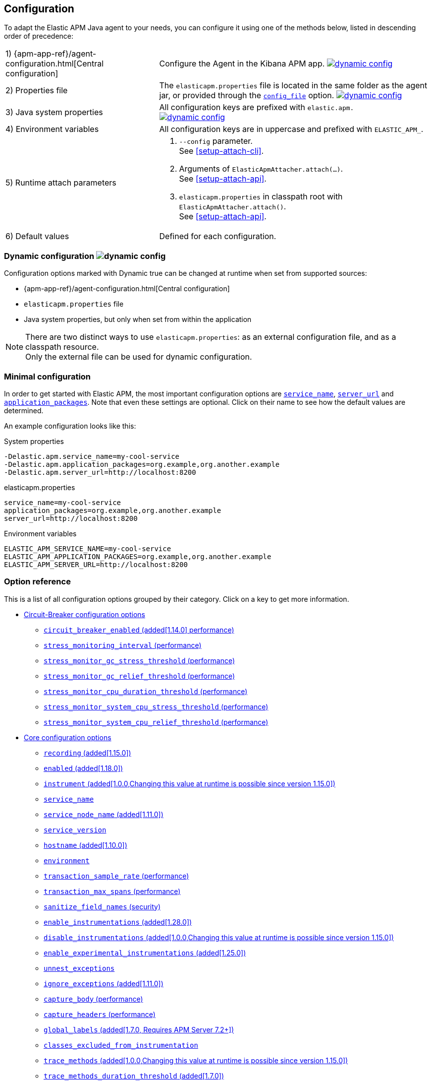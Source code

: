 ////
This file is auto generated

Please only make changes in configuration.asciidoc.ftl
////
[[configuration]]
== Configuration

To adapt the Elastic APM Java agent to your needs,
you can configure it using one of the methods below, listed in descending order of precedence:

[horizontal]
1) {apm-app-ref}/agent-configuration.html[Central configuration]::
Configure the Agent in the Kibana APM app.
<<configuration-dynamic, image:./images/dynamic-config.svg[] >>

2) Properties file::
The `elasticapm.properties` file is located in the same folder as the agent jar,
or provided through the <<config-config-file,`config_file`>> option.
image:./images/dynamic-config.svg[link=configuration.html#configuration-dynamic]

3) Java system properties::
All configuration keys are prefixed with `elastic.apm.` +
image:./images/dynamic-config.svg[link=configuration.html#configuration-dynamic]

4) Environment variables::
All configuration keys are in uppercase and prefixed with `ELASTIC_APM_`.

5) Runtime attach parameters::
. `--config` parameter. +
See <<setup-attach-cli>>.
. Arguments of `ElasticApmAttacher.attach(...)`. +
See <<setup-attach-api>>.
. `elasticapm.properties` in classpath root with `ElasticApmAttacher.attach()`. +
See <<setup-attach-api>>.

6) Default values::
Defined for each configuration.

[float]
[[configuration-dynamic]]
=== Dynamic configuration image:./images/dynamic-config.svg[]

Configuration options marked with Dynamic true can be changed at runtime when set from supported sources:

- {apm-app-ref}/agent-configuration.html[Central configuration]
- `elasticapm.properties` file
- Java system properties, but only when set from within the application

NOTE: There are two distinct ways to use `elasticapm.properties`: as an external configuration file, and as a classpath resource. +
Only the external file can be used for dynamic configuration.

[float]
[[configuration-minimal]]
=== Minimal configuration

In order to get started with Elastic APM,
the most important configuration options are <<config-service-name>>,
<<config-server-url>> and <<config-application-packages>>.
Note that even these settings are optional.
Click on their name to see how the default values are determined.

An example configuration looks like this:

[source,bash]
.System properties
----
-Delastic.apm.service_name=my-cool-service
-Delastic.apm.application_packages=org.example,org.another.example
-Delastic.apm.server_url=http://localhost:8200
----

[source,properties]
.elasticapm.properties
----
service_name=my-cool-service
application_packages=org.example,org.another.example
server_url=http://localhost:8200
----

[source,bash]
.Environment variables
----
ELASTIC_APM_SERVICE_NAME=my-cool-service
ELASTIC_APM_APPLICATION_PACKAGES=org.example,org.another.example
ELASTIC_APM_SERVER_URL=http://localhost:8200
----

[float]
=== Option reference

This is a list of all configuration options grouped by their category.
Click on a key to get more information.

* <<config-circuit-breaker>>
** <<config-circuit-breaker-enabled>>
** <<config-stress-monitoring-interval>>
** <<config-stress-monitor-gc-stress-threshold>>
** <<config-stress-monitor-gc-relief-threshold>>
** <<config-stress-monitor-cpu-duration-threshold>>
** <<config-stress-monitor-system-cpu-stress-threshold>>
** <<config-stress-monitor-system-cpu-relief-threshold>>
* <<config-core>>
** <<config-recording>>
** <<config-enabled>>
** <<config-instrument>>
** <<config-service-name>>
** <<config-service-node-name>>
** <<config-service-version>>
** <<config-hostname>>
** <<config-environment>>
** <<config-transaction-sample-rate>>
** <<config-transaction-max-spans>>
** <<config-sanitize-field-names>>
** <<config-enable-instrumentations>>
** <<config-disable-instrumentations>>
** <<config-enable-experimental-instrumentations>>
** <<config-unnest-exceptions>>
** <<config-ignore-exceptions>>
** <<config-capture-body>>
** <<config-capture-headers>>
** <<config-global-labels>>
** <<config-classes-excluded-from-instrumentation>>
** <<config-trace-methods>>
** <<config-trace-methods-duration-threshold>>
** <<config-central-config>>
** <<config-breakdown-metrics>>
** <<config-config-file>>
** <<config-plugins-dir>>
** <<config-use-elastic-traceparent-header>>
** <<config-span-min-duration>>
** <<config-cloud-provider>>
** <<config-enable-public-api-annotation-inheritance>>
** <<config-transaction-name-groups>>
** <<config-trace-continuation-strategy>>
* <<config-http>>
** <<config-capture-body-content-types>>
** <<config-transaction-ignore-urls>>
** <<config-transaction-ignore-user-agents>>
** <<config-use-path-as-transaction-name>>
** <<config-url-groups>>
* <<config-huge-traces>>
** <<config-span-compression-enabled>>
** <<config-span-compression-exact-match-max-duration>>
** <<config-span-compression-same-kind-max-duration>>
** <<config-exit-span-min-duration>>
* <<config-jax-rs>>
** <<config-enable-jaxrs-annotation-inheritance>>
** <<config-use-jaxrs-path-as-transaction-name>>
* <<config-jmx>>
** <<config-capture-jmx-metrics>>
* <<config-logging>>
** <<config-log-level>>
** <<config-log-file>>
** <<config-log-ecs-reformatting>>
** <<config-log-ecs-reformatting-additional-fields>>
** <<config-log-ecs-formatter-allow-list>>
** <<config-log-ecs-reformatting-dir>>
** <<config-log-file-size>>
** <<config-log-format-sout>>
** <<config-log-format-file>>
* <<config-messaging>>
** <<config-ignore-message-queues>>
* <<config-metrics>>
** <<config-dedot-custom-metrics>>
** <<config-metric-set-limit>>
* <<config-profiling>>
** <<config-profiling-inferred-spans-enabled>>
** <<config-profiling-inferred-spans-sampling-interval>>
** <<config-profiling-inferred-spans-min-duration>>
** <<config-profiling-inferred-spans-included-classes>>
** <<config-profiling-inferred-spans-excluded-classes>>
** <<config-profiling-inferred-spans-lib-directory>>
* <<config-reporter>>
** <<config-secret-token>>
** <<config-api-key>>
** <<config-server-url>>
** <<config-server-urls>>
** <<config-disable-send>>
** <<config-server-timeout>>
** <<config-verify-server-cert>>
** <<config-max-queue-size>>
** <<config-include-process-args>>
** <<config-api-request-time>>
** <<config-api-request-size>>
** <<config-metrics-interval>>
** <<config-disable-metrics>>
* <<config-serverless>>
** <<config-aws-lambda-handler>>
** <<config-data-flush-timeout>>
* <<config-stacktrace>>
** <<config-application-packages>>
** <<config-stack-trace-limit>>
** <<config-span-stack-trace-min-duration>>

[[config-circuit-breaker]]
=== Circuit-Breaker configuration options
// This file is auto generated. Please make your changes in *Configuration.java (for example CoreConfiguration.java) and execute ConfigurationExporter
[float]
[[config-circuit-breaker-enabled]]
==== `circuit_breaker_enabled` (added[1.14.0] performance)

A boolean specifying whether the circuit breaker should be enabled or not. 
When enabled, the agent periodically polls stress monitors to detect system/process/JVM stress state. 
If ANY of the monitors detects a stress indication, the agent will become inactive, as if the 
<<config-recording,`recording`>> configuration option has been set to `false`, thus reducing resource consumption to a minimum. 
When inactive, the agent continues polling the same monitors in order to detect whether the stress state 
has been relieved. If ALL monitors approve that the system/process/JVM is not under stress anymore, the 
agent will resume and become fully functional.

<<configuration-dynamic, image:./images/dynamic-config.svg[] >>


[options="header"]
|============
| Default                          | Type                | Dynamic
| `false` | Boolean | true
|============


[options="header"]
|============
| Java System Properties      | Property file   | Environment
| `elastic.apm.circuit_breaker_enabled` | `circuit_breaker_enabled` | `ELASTIC_APM_CIRCUIT_BREAKER_ENABLED`
|============

// This file is auto generated. Please make your changes in *Configuration.java (for example CoreConfiguration.java) and execute ConfigurationExporter
[float]
[[config-stress-monitoring-interval]]
==== `stress_monitoring_interval` (performance)

The interval at which the agent polls the stress monitors. Must be at least `1s`.



Supports the duration suffixes `ms`, `s` and `m`.
Example: `5s`.

[options="header"]
|============
| Default                          | Type                | Dynamic
| `5s` | TimeDuration | false
|============


[options="header"]
|============
| Java System Properties      | Property file   | Environment
| `elastic.apm.stress_monitoring_interval` | `stress_monitoring_interval` | `ELASTIC_APM_STRESS_MONITORING_INTERVAL`
|============

// This file is auto generated. Please make your changes in *Configuration.java (for example CoreConfiguration.java) and execute ConfigurationExporter
[float]
[[config-stress-monitor-gc-stress-threshold]]
==== `stress_monitor_gc_stress_threshold` (performance)

The threshold used by the GC monitor to rely on for identifying heap stress.
The same threshold will be used for all heap pools, so that if ANY has a usage percentage that crosses it, 
the agent will consider it as a heap stress. The GC monitor relies only on memory consumption measured 
after a recent GC.

<<configuration-dynamic, image:./images/dynamic-config.svg[] >>


[options="header"]
|============
| Default                          | Type                | Dynamic
| `0.95` | Double | true
|============


[options="header"]
|============
| Java System Properties      | Property file   | Environment
| `elastic.apm.stress_monitor_gc_stress_threshold` | `stress_monitor_gc_stress_threshold` | `ELASTIC_APM_STRESS_MONITOR_GC_STRESS_THRESHOLD`
|============

// This file is auto generated. Please make your changes in *Configuration.java (for example CoreConfiguration.java) and execute ConfigurationExporter
[float]
[[config-stress-monitor-gc-relief-threshold]]
==== `stress_monitor_gc_relief_threshold` (performance)

The threshold used by the GC monitor to rely on for identifying when the heap is not under stress .
If `stress_monitor_gc_stress_threshold` has been crossed, the agent will consider it a heap-stress state. 
In order to determine that the stress state is over, percentage of occupied memory in ALL heap pools should 
be lower than this threshold. The GC monitor relies only on memory consumption measured after a recent GC.

<<configuration-dynamic, image:./images/dynamic-config.svg[] >>


[options="header"]
|============
| Default                          | Type                | Dynamic
| `0.75` | Double | true
|============


[options="header"]
|============
| Java System Properties      | Property file   | Environment
| `elastic.apm.stress_monitor_gc_relief_threshold` | `stress_monitor_gc_relief_threshold` | `ELASTIC_APM_STRESS_MONITOR_GC_RELIEF_THRESHOLD`
|============

// This file is auto generated. Please make your changes in *Configuration.java (for example CoreConfiguration.java) and execute ConfigurationExporter
[float]
[[config-stress-monitor-cpu-duration-threshold]]
==== `stress_monitor_cpu_duration_threshold` (performance)

The minimal time required in order to determine whether the system is 
either currently under stress, or that the stress detected previously has been relieved. 
All measurements during this time must be consistent in comparison to the relevant threshold in 
order to detect a change of stress state. Must be at least `1m`.

<<configuration-dynamic, image:./images/dynamic-config.svg[] >>

Supports the duration suffixes `ms`, `s` and `m`.
Example: `1m`.

[options="header"]
|============
| Default                          | Type                | Dynamic
| `1m` | TimeDuration | true
|============


[options="header"]
|============
| Java System Properties      | Property file   | Environment
| `elastic.apm.stress_monitor_cpu_duration_threshold` | `stress_monitor_cpu_duration_threshold` | `ELASTIC_APM_STRESS_MONITOR_CPU_DURATION_THRESHOLD`
|============

// This file is auto generated. Please make your changes in *Configuration.java (for example CoreConfiguration.java) and execute ConfigurationExporter
[float]
[[config-stress-monitor-system-cpu-stress-threshold]]
==== `stress_monitor_system_cpu_stress_threshold` (performance)

The threshold used by the system CPU monitor to detect system CPU stress. 
If the system CPU crosses this threshold for a duration of at least `stress_monitor_cpu_duration_threshold`, 
the monitor considers this as a stress state.

<<configuration-dynamic, image:./images/dynamic-config.svg[] >>


[options="header"]
|============
| Default                          | Type                | Dynamic
| `0.95` | Double | true
|============


[options="header"]
|============
| Java System Properties      | Property file   | Environment
| `elastic.apm.stress_monitor_system_cpu_stress_threshold` | `stress_monitor_system_cpu_stress_threshold` | `ELASTIC_APM_STRESS_MONITOR_SYSTEM_CPU_STRESS_THRESHOLD`
|============

// This file is auto generated. Please make your changes in *Configuration.java (for example CoreConfiguration.java) and execute ConfigurationExporter
[float]
[[config-stress-monitor-system-cpu-relief-threshold]]
==== `stress_monitor_system_cpu_relief_threshold` (performance)

The threshold used by the system CPU monitor to determine that the system is 
not under CPU stress. If the monitor detected a CPU stress, the measured system CPU needs to be below 
this threshold for a duration of at least `stress_monitor_cpu_duration_threshold` in order for the 
monitor to decide that the CPU stress has been relieved.

<<configuration-dynamic, image:./images/dynamic-config.svg[] >>


[options="header"]
|============
| Default                          | Type                | Dynamic
| `0.8` | Double | true
|============


[options="header"]
|============
| Java System Properties      | Property file   | Environment
| `elastic.apm.stress_monitor_system_cpu_relief_threshold` | `stress_monitor_system_cpu_relief_threshold` | `ELASTIC_APM_STRESS_MONITOR_SYSTEM_CPU_RELIEF_THRESHOLD`
|============

[[config-core]]
=== Core configuration options
// This file is auto generated. Please make your changes in *Configuration.java (for example CoreConfiguration.java) and execute ConfigurationExporter
[float]
[[config-recording]]
==== `recording` (added[1.15.0])

NOTE: This option was available in older versions through the `active` key. The old key is still 
supported in newer versions, but it is now deprecated.

A boolean specifying if the agent should be recording or not.
When recording, the agent instruments incoming HTTP requests, tracks errors and collects and sends metrics.
When not recording, the agent works as a noop, not collecting data and not communicating with the APM sever,
except for polling the central configuration endpoint.
As this is a reversible switch, agent threads are not being killed when inactivated, but they will be 
mostly idle in this state, so the overhead should be negligible.

You can use this setting to dynamically disable Elastic APM at runtime.

<<configuration-dynamic, image:./images/dynamic-config.svg[] >>


[options="header"]
|============
| Default                          | Type                | Dynamic
| `true` | Boolean | true
|============


[options="header"]
|============
| Java System Properties      | Property file   | Environment
| `elastic.apm.recording` | `recording` | `ELASTIC_APM_RECORDING`
|============

// This file is auto generated. Please make your changes in *Configuration.java (for example CoreConfiguration.java) and execute ConfigurationExporter
[float]
[[config-enabled]]
==== `enabled` (added[1.18.0])

Setting to false will completely disable the agent, including instrumentation and remote config polling.
If you want to dynamically change the status of the agent, use <<config-recording,`recording`>> instead.




[options="header"]
|============
| Default                          | Type                | Dynamic
| `true` | Boolean | false
|============


[options="header"]
|============
| Java System Properties      | Property file   | Environment
| `elastic.apm.enabled` | `enabled` | `ELASTIC_APM_ENABLED`
|============

// This file is auto generated. Please make your changes in *Configuration.java (for example CoreConfiguration.java) and execute ConfigurationExporter
[float]
[[config-instrument]]
==== `instrument` (added[1.0.0,Changing this value at runtime is possible since version 1.15.0])

A boolean specifying if the agent should instrument the application to collect traces for the app.
 When set to `false`, most built-in instrumentation plugins are disabled, which would minimize the effect on 
your application. However, the agent would still apply instrumentation related to manual tracing options and it 
would still collect and send metrics to APM Server.

NOTE: Both active and instrument needs to be true for instrumentation to be running.

NOTE: Changing this value at runtime can slow down the application temporarily.

<<configuration-dynamic, image:./images/dynamic-config.svg[] >>


[options="header"]
|============
| Default                          | Type                | Dynamic
| `true` | Boolean | true
|============


[options="header"]
|============
| Java System Properties      | Property file   | Environment
| `elastic.apm.instrument` | `instrument` | `ELASTIC_APM_INSTRUMENT`
|============

// This file is auto generated. Please make your changes in *Configuration.java (for example CoreConfiguration.java) and execute ConfigurationExporter
[float]
[[config-service-name]]
==== `service_name`

This is used to keep all the errors and transactions of your service together
and is the primary filter in the Elastic APM user interface.

Instead of configuring the service name manually,
you can also choose to rely on the service name auto-detection mechanisms of the agent.
If `service_name` is set explicitly, all auto-detection mechanisms are disabled.

This is how the service name auto-detection works:

* For standalone applications
** The agent uses `Implementation-Title` in the `META-INF/MANIFEST.MF` file if the application is started via `java -jar`.
** Falls back to the name of the main class or jar file.
* For applications that are deployed to a servlet container/application server, the agent auto-detects the name for each application.
** For Spring-based applications, the agent uses the `spring.application.name` property, if set.
** For servlet-based applications, falls back to the `Implementation-Title` in the `META-INF/MANIFEST.MF` file.
** Falls back to the `display-name` of the `web.xml`, if available.
** Falls back to the servlet context path the application is mapped to (unless mapped to the root context).

Generally, it is recommended to rely on the service name detection based on `META-INF/MANIFEST.MF`.
Spring Boot automatically adds the relevant manifest entries.
For other applications that are built with Maven, this is how you add the manifest entries:

[source,xml]
.pom.xml
----
    <build>
        <plugins>
            <plugin>
                <!-- replace with 'maven-war-plugin' if you're building a war -->
                <artifactId>maven-jar-plugin</artifactId>
                <configuration>
                    <archive>
                        <!-- Adds
                        Implementation-Title based on ${project.name} and
                        Implementation-Version based on ${project.version}
                        -->
                        <manifest>
                            <addDefaultImplementationEntries>true</addDefaultImplementationEntries>
                        </manifest>
                        <!-- To customize the Implementation-* entries, remove addDefaultImplementationEntries and add them manually
                        <manifestEntries>
                            <Implementation-Title>foo</Implementation-Title>
                            <Implementation-Version>4.2.0</Implementation-Version>
                        </manifestEntries>
                        -->
                    </archive>
                </configuration>
            </plugin>
        </plugins>
    </build>
----

The service name must conform to this regular expression: `^[a-zA-Z0-9 _-]+$`.
In less regexy terms:
Your service name must only contain characters from the ASCII alphabet, numbers, dashes, underscores and spaces.

NOTE: Service name auto discovery mechanisms require APM Server 7.0+.




[options="header"]
|============
| Default                          | Type                | Dynamic
| Auto-detected based on the rules described above
 | String | false
|============


[options="header"]
|============
| Java System Properties      | Property file   | Environment
| `elastic.apm.service_name` | `service_name` | `ELASTIC_APM_SERVICE_NAME`
|============

// This file is auto generated. Please make your changes in *Configuration.java (for example CoreConfiguration.java) and execute ConfigurationExporter
[float]
[[config-service-node-name]]
==== `service_node_name` (added[1.11.0])

If set, this name is used to distinguish between different nodes of a service, 
therefore it should be unique for each JVM within a service. 
If not set, data aggregations will be done based on a container ID (where valid) or on the reported 
hostname (automatically discovered or manually configured through <<config-hostname, `hostname`>>). 

NOTE: JVM metrics views rely on aggregations that are based on the service node name. 
If you have multiple JVMs installed on the same host reporting data for the same service name, 
you must set a unique node name for each in order to view metrics at the JVM level.

NOTE: Metrics views can utilize this configuration since APM Server 7.5




[options="header"]
|============
| Default                          | Type                | Dynamic
| `<none>` | String | false
|============


[options="header"]
|============
| Java System Properties      | Property file   | Environment
| `elastic.apm.service_node_name` | `service_node_name` | `ELASTIC_APM_SERVICE_NODE_NAME`
|============

// This file is auto generated. Please make your changes in *Configuration.java (for example CoreConfiguration.java) and execute ConfigurationExporter
[float]
[[config-service-version]]
==== `service_version`

A version string for the currently deployed version of the service. If you don’t version your deployments, the recommended value for this field is the commit identifier of the deployed revision, e.g. the output of git rev-parse HEAD.

Similar to the auto-detection of <<config-service-name>>, the agent can auto-detect the service version based on the `Implementation-Title` attribute in `META-INF/MANIFEST.MF`.
See <<config-service-name>> on how to set this attribute.






[options="header"]
|============
| Default                          | Type                | Dynamic
| `<none>` | String | false
|============


[options="header"]
|============
| Java System Properties      | Property file   | Environment
| `elastic.apm.service_version` | `service_version` | `ELASTIC_APM_SERVICE_VERSION`
|============

// This file is auto generated. Please make your changes in *Configuration.java (for example CoreConfiguration.java) and execute ConfigurationExporter
[float]
[[config-hostname]]
==== `hostname` (added[1.10.0])

Allows for the reported hostname to be manually specified. If unset the hostname will be looked up.




[options="header"]
|============
| Default                          | Type                | Dynamic
| `<none>` | String | false
|============


[options="header"]
|============
| Java System Properties      | Property file   | Environment
| `elastic.apm.hostname` | `hostname` | `ELASTIC_APM_HOSTNAME`
|============

// This file is auto generated. Please make your changes in *Configuration.java (for example CoreConfiguration.java) and execute ConfigurationExporter
[float]
[[config-environment]]
==== `environment`

The name of the environment this service is deployed in, e.g. "production" or "staging".

Environments allow you to easily filter data on a global level in the APM app.
It's important to be consistent when naming environments across agents.
See {apm-app-ref}/filters.html#environment-selector[environment selector] in the APM app for more information.

NOTE: This feature is fully supported in the APM app in Kibana versions >= 7.2.
You must use the query bar to filter for a specific environment in versions prior to 7.2.




[options="header"]
|============
| Default                          | Type                | Dynamic
| `<none>` | String | false
|============


[options="header"]
|============
| Java System Properties      | Property file   | Environment
| `elastic.apm.environment` | `environment` | `ELASTIC_APM_ENVIRONMENT`
|============

// This file is auto generated. Please make your changes in *Configuration.java (for example CoreConfiguration.java) and execute ConfigurationExporter
[float]
[[config-transaction-sample-rate]]
==== `transaction_sample_rate` (performance)

By default, the agent will sample every transaction (e.g. request to your service). To reduce overhead and storage requirements, you can set the sample rate to a value between 0.0 and 1.0. We still record overall time and the result for unsampled transactions, but no context information, labels, or spans.

Value will be rounded with 4 significant digits, as an example, value '0.55555' will be rounded to `0.5556`

<<configuration-dynamic, image:./images/dynamic-config.svg[] >>


[options="header"]
|============
| Default                          | Type                | Dynamic
| `1` | Double | true
|============


[options="header"]
|============
| Java System Properties      | Property file   | Environment
| `elastic.apm.transaction_sample_rate` | `transaction_sample_rate` | `ELASTIC_APM_TRANSACTION_SAMPLE_RATE`
|============

// This file is auto generated. Please make your changes in *Configuration.java (for example CoreConfiguration.java) and execute ConfigurationExporter
[float]
[[config-transaction-max-spans]]
==== `transaction_max_spans` (performance)

Limits the amount of spans that are recorded per transaction.

This is helpful in cases where a transaction creates a very high amount of spans (e.g. thousands of SQL queries).

Setting an upper limit will prevent overloading the agent and the APM server with too much work for such edge cases.

A message will be logged when the max number of spans has been exceeded but only at a rate of once every 5 minutes to ensure performance is not impacted.

<<configuration-dynamic, image:./images/dynamic-config.svg[] >>


[options="header"]
|============
| Default                          | Type                | Dynamic
| `500` | Integer | true
|============


[options="header"]
|============
| Java System Properties      | Property file   | Environment
| `elastic.apm.transaction_max_spans` | `transaction_max_spans` | `ELASTIC_APM_TRANSACTION_MAX_SPANS`
|============

// This file is auto generated. Please make your changes in *Configuration.java (for example CoreConfiguration.java) and execute ConfigurationExporter
[float]
[[config-sanitize-field-names]]
==== `sanitize_field_names` (security)

Sometimes it is necessary to sanitize the data sent to Elastic APM,
e.g. remove sensitive data.

Configure a list of wildcard patterns of field names which should be sanitized.
These apply for example to HTTP headers and `application/x-www-form-urlencoded` data.

This option supports the wildcard `*`, which matches zero or more characters.
Examples: `/foo/*/bar/*/baz*`, `*foo*`.
Matching is case insensitive by default.
Prepending an element with `(?-i)` makes the matching case sensitive.

NOTE: Data in the query string is considered non-sensitive,
as sensitive information should not be sent in the query string.
See https://www.owasp.org/index.php/Information_exposure_through_query_strings_in_url for more information

NOTE: Review the data captured by Elastic APM carefully to make sure it does not capture sensitive information.
If you do find sensitive data in the Elasticsearch index,
you should add an additional entry to this list (make sure to also include the default entries).

<<configuration-dynamic, image:./images/dynamic-config.svg[] >>


[options="header"]
|============
| Default                          | Type                | Dynamic
| `password, passwd, pwd, secret, *key, *token*, *session*, *credit*, *card*, *auth*, *principal*, set-cookie` | List | true
|============


[options="header"]
|============
| Java System Properties      | Property file   | Environment
| `elastic.apm.sanitize_field_names` | `sanitize_field_names` | `ELASTIC_APM_SANITIZE_FIELD_NAMES`
|============

// This file is auto generated. Please make your changes in *Configuration.java (for example CoreConfiguration.java) and execute ConfigurationExporter
[float]
[[config-enable-instrumentations]]
==== `enable_instrumentations` (added[1.28.0])

A list of instrumentations which should be selectively enabled.
Valid options are `annotations`, `annotations-capture-span`, `annotations-capture-transaction`, `annotations-traced`, `apache-commons-exec`, `apache-httpclient`, `asynchttpclient`, `aws-lambda`, `aws-sdk`, `cassandra`, `concurrent`, `dubbo`, `elasticsearch-restclient`, `exception-handler`, `executor`, `executor-collection`, `experimental`, `fork-join`, `grails`, `grpc`, `hibernate-search`, `http-client`, `jakarta-websocket`, `javalin`, `javax-websocket`, `jax-rs`, `jax-ws`, `jboss-logging-correlation`, `jdbc`, `jdk-httpclient`, `jdk-httpserver`, `jedis`, `jms`, `jsf`, `jul-ecs`, `kafka`, `lettuce`, `log4j1-correlation`, `log4j1-ecs`, `log4j1-error`, `log4j2-correlation`, `log4j2-ecs`, `log4j2-error`, `logback-correlation`, `logback-ecs`, `logging`, `micrometer`, `mongodb`, `mongodb-client`, `okhttp`, `opentelemetry`, `opentracing`, `process`, `public-api`, `quartz`, `rabbitmq`, `reactor`, `redis`, `redisson`, `render`, `scala-future`, `scheduled`, `servlet-api`, `servlet-api-async`, `servlet-api-dispatch`, `servlet-input-stream`, `servlet-service-name`, `servlet-version`, `slf4j-error`, `sparkjava`, `spring-amqp`, `spring-mvc`, `spring-resttemplate`, `spring-service-name`, `spring-view-render`, `spring-webclient`, `spring-webflux`, `ssl-context`, `struts`, `timer-task`, `urlconnection`, `vertx`, `vertx-web`, `vertx-webclient`, `websocket`.
When set to non-empty value, only listed instrumentations will be enabled if they are not disabled through <<config-disable-instrumentations>> or <<config-enable-experimental-instrumentations>>.
When not set or empty (default), all instrumentations enabled by default will be enabled unless they are disabled through <<config-disable-instrumentations>> or <<config-enable-experimental-instrumentations>>.

NOTE: Changing this value at runtime can slow down the application temporarily.

<<configuration-dynamic, image:./images/dynamic-config.svg[] >>


[options="header"]
|============
| Default                          | Type                | Dynamic
| `<none>` | Collection | true
|============


[options="header"]
|============
| Java System Properties      | Property file   | Environment
| `elastic.apm.enable_instrumentations` | `enable_instrumentations` | `ELASTIC_APM_ENABLE_INSTRUMENTATIONS`
|============

// This file is auto generated. Please make your changes in *Configuration.java (for example CoreConfiguration.java) and execute ConfigurationExporter
[float]
[[config-disable-instrumentations]]
==== `disable_instrumentations` (added[1.0.0,Changing this value at runtime is possible since version 1.15.0])

A list of instrumentations which should be disabled.
Valid options are `annotations`, `annotations-capture-span`, `annotations-capture-transaction`, `annotations-traced`, `apache-commons-exec`, `apache-httpclient`, `asynchttpclient`, `aws-lambda`, `aws-sdk`, `cassandra`, `concurrent`, `dubbo`, `elasticsearch-restclient`, `exception-handler`, `executor`, `executor-collection`, `experimental`, `fork-join`, `grails`, `grpc`, `hibernate-search`, `http-client`, `jakarta-websocket`, `javalin`, `javax-websocket`, `jax-rs`, `jax-ws`, `jboss-logging-correlation`, `jdbc`, `jdk-httpclient`, `jdk-httpserver`, `jedis`, `jms`, `jsf`, `jul-ecs`, `kafka`, `lettuce`, `log4j1-correlation`, `log4j1-ecs`, `log4j1-error`, `log4j2-correlation`, `log4j2-ecs`, `log4j2-error`, `logback-correlation`, `logback-ecs`, `logging`, `micrometer`, `mongodb`, `mongodb-client`, `okhttp`, `opentelemetry`, `opentracing`, `process`, `public-api`, `quartz`, `rabbitmq`, `reactor`, `redis`, `redisson`, `render`, `scala-future`, `scheduled`, `servlet-api`, `servlet-api-async`, `servlet-api-dispatch`, `servlet-input-stream`, `servlet-service-name`, `servlet-version`, `slf4j-error`, `sparkjava`, `spring-amqp`, `spring-mvc`, `spring-resttemplate`, `spring-service-name`, `spring-view-render`, `spring-webclient`, `spring-webflux`, `ssl-context`, `struts`, `timer-task`, `urlconnection`, `vertx`, `vertx-web`, `vertx-webclient`, `websocket`.
For version `1.25.0` and later, use <<config-enable-experimental-instrumentations>> to enable experimental instrumentations.

NOTE: Changing this value at runtime can slow down the application temporarily.

<<configuration-dynamic, image:./images/dynamic-config.svg[] >>


[options="header"]
|============
| Default                          | Type                | Dynamic
| `<none>` | Collection | true
|============


[options="header"]
|============
| Java System Properties      | Property file   | Environment
| `elastic.apm.disable_instrumentations` | `disable_instrumentations` | `ELASTIC_APM_DISABLE_INSTRUMENTATIONS`
|============

// This file is auto generated. Please make your changes in *Configuration.java (for example CoreConfiguration.java) and execute ConfigurationExporter
[float]
[[config-enable-experimental-instrumentations]]
==== `enable_experimental_instrumentations` (added[1.25.0])

Whether to apply experimental instrumentations.

NOTE: Changing this value at runtime can slow down the application temporarily.
Setting to `true` will enable instrumentations in the `experimental` group.

<<configuration-dynamic, image:./images/dynamic-config.svg[] >>


[options="header"]
|============
| Default                          | Type                | Dynamic
| `false` | Boolean | true
|============


[options="header"]
|============
| Java System Properties      | Property file   | Environment
| `elastic.apm.enable_experimental_instrumentations` | `enable_experimental_instrumentations` | `ELASTIC_APM_ENABLE_EXPERIMENTAL_INSTRUMENTATIONS`
|============

// This file is auto generated. Please make your changes in *Configuration.java (for example CoreConfiguration.java) and execute ConfigurationExporter
[float]
[[config-unnest-exceptions]]
==== `unnest_exceptions`

When reporting exceptions,
un-nests the exceptions matching the wildcard pattern.
This can come in handy for Spring's `org.springframework.web.util.NestedServletException`,
for example.

This option supports the wildcard `*`, which matches zero or more characters.
Examples: `/foo/*/bar/*/baz*`, `*foo*`.
Matching is case insensitive by default.
Prepending an element with `(?-i)` makes the matching case sensitive.

<<configuration-dynamic, image:./images/dynamic-config.svg[] >>


[options="header"]
|============
| Default                          | Type                | Dynamic
| `(?-i)*Nested*Exception` | List | true
|============


[options="header"]
|============
| Java System Properties      | Property file   | Environment
| `elastic.apm.unnest_exceptions` | `unnest_exceptions` | `ELASTIC_APM_UNNEST_EXCEPTIONS`
|============

// This file is auto generated. Please make your changes in *Configuration.java (for example CoreConfiguration.java) and execute ConfigurationExporter
[float]
[[config-ignore-exceptions]]
==== `ignore_exceptions` (added[1.11.0])

A list of exceptions that should be ignored and not reported as errors.
This allows to ignore exceptions thrown in regular control flow that are not actual errors

This option supports the wildcard `*`, which matches zero or more characters.
Examples: `/foo/*/bar/*/baz*`, `*foo*`.
Matching is case insensitive by default.
Prepending an element with `(?-i)` makes the matching case sensitive.

Examples:

 - `com.mycompany.ExceptionToIgnore`: using fully qualified name
 - `*ExceptionToIgnore`: using wildcard to avoid package name
 - `*exceptiontoignore`: case-insensitive by default

NOTE: Exception inheritance is not supported, thus you have to explicitly list all the thrown exception types

<<configuration-dynamic, image:./images/dynamic-config.svg[] >>


[options="header"]
|============
| Default                          | Type                | Dynamic
| `<none>` | List | true
|============


[options="header"]
|============
| Java System Properties      | Property file   | Environment
| `elastic.apm.ignore_exceptions` | `ignore_exceptions` | `ELASTIC_APM_IGNORE_EXCEPTIONS`
|============

// This file is auto generated. Please make your changes in *Configuration.java (for example CoreConfiguration.java) and execute ConfigurationExporter
[float]
[[config-capture-body]]
==== `capture_body` (performance)

For transactions that are HTTP requests, the Java agent can optionally capture the request body (e.g. POST 
variables). For transactions that are initiated by receiving a message from a message broker, the agent can 
capture the textual message body.

If the HTTP request or the message has a body and this setting is disabled, the body will be shown as [REDACTED].

This option is case-insensitive.

NOTE: Currently, the body length is limited to 10000 characters and it is not configurable. 
If the body size exceeds the limit, it will be truncated. 

NOTE: Currently, only UTF-8 encoded plain text HTTP content types are supported.
The option <<config-capture-body-content-types>> determines which content types are captured.

WARNING: Request bodies often contain sensitive values like passwords, credit card numbers etc.
If your service handles data like this, we advise to only enable this feature with care.
Turning on body capturing can also significantly increase the overhead in terms of heap usage,
network utilisation and Elasticsearch index size.

<<configuration-dynamic, image:./images/dynamic-config.svg[] >>

Valid options: `off`, `errors`, `transactions`, `all`

[options="header"]
|============
| Default                          | Type                | Dynamic
| `OFF` | EventType | true
|============


[options="header"]
|============
| Java System Properties      | Property file   | Environment
| `elastic.apm.capture_body` | `capture_body` | `ELASTIC_APM_CAPTURE_BODY`
|============

// This file is auto generated. Please make your changes in *Configuration.java (for example CoreConfiguration.java) and execute ConfigurationExporter
[float]
[[config-capture-headers]]
==== `capture_headers` (performance)

If set to `true`, the agent will capture HTTP request and response headers (including cookies), 
as well as messages' headers/properties when using messaging frameworks like Kafka or JMS.

NOTE: Setting this to `false` reduces network bandwidth, disk space and object allocations.

<<configuration-dynamic, image:./images/dynamic-config.svg[] >>


[options="header"]
|============
| Default                          | Type                | Dynamic
| `true` | Boolean | true
|============


[options="header"]
|============
| Java System Properties      | Property file   | Environment
| `elastic.apm.capture_headers` | `capture_headers` | `ELASTIC_APM_CAPTURE_HEADERS`
|============

// This file is auto generated. Please make your changes in *Configuration.java (for example CoreConfiguration.java) and execute ConfigurationExporter
[float]
[[config-global-labels]]
==== `global_labels` (added[1.7.0, Requires APM Server 7.2+])

Labels added to all events, with the format `key=value[,key=value[,...]]`.
Any labels set by application via the API will override global labels with the same keys.

NOTE: This feature requires APM Server 7.2+




[options="header"]
|============
| Default                          | Type                | Dynamic
| `<none>` | Map | false
|============


[options="header"]
|============
| Java System Properties      | Property file   | Environment
| `elastic.apm.global_labels` | `global_labels` | `ELASTIC_APM_GLOBAL_LABELS`
|============

// This file is auto generated. Please make your changes in *Configuration.java (for example CoreConfiguration.java) and execute ConfigurationExporter
[float]
[[config-classes-excluded-from-instrumentation]]
==== `classes_excluded_from_instrumentation`

Use to exclude specific classes from being instrumented. In order to exclude entire packages, 
use wildcards, as in: `com.project.exclude.*`
This option supports the wildcard `*`, which matches zero or more characters.
Examples: `/foo/*/bar/*/baz*`, `*foo*`.
Matching is case insensitive by default.
Prepending an element with `(?-i)` makes the matching case sensitive.




[options="header"]
|============
| Default                          | Type                | Dynamic
| `<none>` | List | false
|============


[options="header"]
|============
| Java System Properties      | Property file   | Environment
| `elastic.apm.classes_excluded_from_instrumentation` | `classes_excluded_from_instrumentation` | `ELASTIC_APM_CLASSES_EXCLUDED_FROM_INSTRUMENTATION`
|============

// This file is auto generated. Please make your changes in *Configuration.java (for example CoreConfiguration.java) and execute ConfigurationExporter
[float]
[[config-trace-methods]]
==== `trace_methods` (added[1.0.0,Changing this value at runtime is possible since version 1.15.0])

A list of methods for which to create a transaction or span.

If you want to monitor a large number of methods,
use  <<config-profiling-inferred-spans-enabled, `profiling_inferred_spans_enabled`>> instead.

This works by instrumenting each matching method to include code that creates a span for the method.
While creating a span is quite cheap in terms of performance,
instrumenting a whole code base or a method which is executed in a tight loop leads to significant overhead.

Using a pointcut-like syntax, you can match based on

 - Method modifier (optional) +
   Example: `public`, `protected`, `private` or `*`
 - Package and class name (wildcards include sub-packages) +
   Example: `org.example.*`
 - Method name (optional since 1.4.0) +
   Example: `myMeth*d`
 - Method argument types (optional) +
   Example: `(*lang.String, int[])`
 - Classes with a specific annotation (optional) +
   Example: `@*ApplicationScoped`
 - Classes with a specific annotation that is itself annotated with the given meta-annotation (optional) +
   Example: `@@javax.enterpr*se.context.NormalScope`

The syntax is `modifier @fully.qualified.AnnotationName fully.qualified.ClassName#methodName(fully.qualified.ParameterType)`.

A few examples:

 - `org.example.*` added[1.4.0,Omitting the method is possible since 1.4.0]
 - `org.example.*#*` (before 1.4.0, you need to specify a method matcher)
 - `org.example.MyClass#myMethod`
 - `org.example.MyClass#myMethod()`
 - `org.example.MyClass#myMethod(java.lang.String)`
 - `org.example.MyClass#myMe*od(java.lang.String, int)`
 - `private org.example.MyClass#myMe*od(java.lang.String, *)`
 - `* org.example.MyClas*#myMe*od(*.String, int[])`
 - `public org.example.services.*Service#*`
 - `public @java.inject.ApplicationScoped org.example.*`
 - `public @java.inject.* org.example.*`
 - `public @@javax.enterprise.context.NormalScope org.example.*, public @@jakarta.enterprise.context.NormalScope org.example.*`

NOTE: Only use wildcards if necessary.
The more methods you match the more overhead will be caused by the agent.
Also note that there is a maximum amount of spans per transaction (see <<config-transaction-max-spans, `transaction_max_spans`>>).

NOTE: The agent will create stack traces for spans which took longer than
<<config-span-stack-trace-min-duration, `span_stack_trace_min_duration`>>.
When tracing a large number of methods (for example by using wildcards),
this may lead to high overhead.
Consider increasing the threshold or disabling stack trace collection altogether.

Common configurations:

Trace all public methods in CDI-Annotated beans:

----
public @@javax.enterprise.context.NormalScope your.application.package.*
public @@jakarta.enterprise.context.NormalScope your.application.package.*
public @@javax.inject.Scope your.application.package.*
----
NOTE: This method is only available in the Elastic APM Java Agent.

NOTE: Changing this value at runtime can slow down the application temporarily.

<<configuration-dynamic, image:./images/dynamic-config.svg[] >>


[options="header"]
|============
| Default                          | Type                | Dynamic
| `<none>` | List | true
|============


[options="header"]
|============
| Java System Properties      | Property file   | Environment
| `elastic.apm.trace_methods` | `trace_methods` | `ELASTIC_APM_TRACE_METHODS`
|============

// This file is auto generated. Please make your changes in *Configuration.java (for example CoreConfiguration.java) and execute ConfigurationExporter
[float]
[[config-trace-methods-duration-threshold]]
==== `trace_methods_duration_threshold` (added[1.7.0])

If <<config-trace-methods, `trace_methods`>> config option is set, provides a threshold to limit spans based on 
duration. When set to a value greater than 0, spans representing methods traced based on `trace_methods` will be discarded by default.
Such methods will be traced and reported if one of the following applies:

 - This method's duration crossed the configured threshold.
 - This method ended with Exception.
 - A method executed as part of the execution of this method crossed the threshold or ended with Exception.
 - A "forcibly-traced method" (e.g. DB queries, HTTP exits, custom) was executed during the execution of this method.

Set to 0 to disable.

NOTE: Transactions are never discarded, regardless of their duration.
This configuration affects only spans.
In order not to break span references,
all spans leading to an async operation or an exit span (such as a HTTP request or a DB query) are never discarded,
regardless of their duration.

NOTE: If this option and <<config-span-min-duration,`span_min_duration`>> are both configured,
the higher of both thresholds will determine which spans will be discarded.



Supports the duration suffixes `ms`, `s` and `m`.
Example: `0ms`.

[options="header"]
|============
| Default                          | Type                | Dynamic
| `0ms` | TimeDuration | false
|============


[options="header"]
|============
| Java System Properties      | Property file   | Environment
| `elastic.apm.trace_methods_duration_threshold` | `trace_methods_duration_threshold` | `ELASTIC_APM_TRACE_METHODS_DURATION_THRESHOLD`
|============

// This file is auto generated. Please make your changes in *Configuration.java (for example CoreConfiguration.java) and execute ConfigurationExporter
[float]
[[config-central-config]]
==== `central_config` (added[1.8.0])

When enabled, the agent will make periodic requests to the APM Server to fetch updated configuration.

<<configuration-dynamic, image:./images/dynamic-config.svg[] >>


[options="header"]
|============
| Default                          | Type                | Dynamic
| `true` | Boolean | true
|============


[options="header"]
|============
| Java System Properties      | Property file   | Environment
| `elastic.apm.central_config` | `central_config` | `ELASTIC_APM_CENTRAL_CONFIG`
|============

// This file is auto generated. Please make your changes in *Configuration.java (for example CoreConfiguration.java) and execute ConfigurationExporter
[float]
[[config-breakdown-metrics]]
==== `breakdown_metrics` (added[1.8.0])

Disables the collection of breakdown metrics (`span.self_time`)




[options="header"]
|============
| Default                          | Type                | Dynamic
| `true` | Boolean | false
|============


[options="header"]
|============
| Java System Properties      | Property file   | Environment
| `elastic.apm.breakdown_metrics` | `breakdown_metrics` | `ELASTIC_APM_BREAKDOWN_METRICS`
|============

// This file is auto generated. Please make your changes in *Configuration.java (for example CoreConfiguration.java) and execute ConfigurationExporter
[float]
[[config-config-file]]
==== `config_file` (added[1.8.0])

Sets the path of the agent config file.
The special value `_AGENT_HOME_` is a placeholder for the folder the `elastic-apm-agent.jar` is in.
The file has to be on the file system.
You can not refer to classpath locations.

NOTE: this option can only be set via system properties, environment variables or the attacher options.




[options="header"]
|============
| Default                          | Type                | Dynamic
| `_AGENT_HOME_/elasticapm.properties` | String | false
|============


[options="header"]
|============
| Java System Properties      | Property file   | Environment
| `elastic.apm.config_file` | `config_file` | `ELASTIC_APM_CONFIG_FILE`
|============

// This file is auto generated. Please make your changes in *Configuration.java (for example CoreConfiguration.java) and execute ConfigurationExporter
[float]
[[config-plugins-dir]]
==== `plugins_dir` (experimental)

NOTE: This feature is currently experimental, which means it is disabled by default and it is not guaranteed to be backwards compatible in future releases.

A folder that contains external agent plugins.

Use the `apm-agent-plugin-sdk` and the `apm-agent-api` artifacts to create a jar and place it into the plugins folder.
The agent will load all instrumentations that are declared in the
`META-INF/services/co.elastic.apm.agent.sdk.ElasticApmInstrumentation` service descriptor.
See `integration-tests/external-plugin-test` for an example plugin.




[options="header"]
|============
| Default                          | Type                | Dynamic
| `<none>` | String | false
|============


[options="header"]
|============
| Java System Properties      | Property file   | Environment
| `elastic.apm.plugins_dir` | `plugins_dir` | `ELASTIC_APM_PLUGINS_DIR`
|============

// This file is auto generated. Please make your changes in *Configuration.java (for example CoreConfiguration.java) and execute ConfigurationExporter
[float]
[[config-use-elastic-traceparent-header]]
==== `use_elastic_traceparent_header` (added[1.14.0])

To enable {apm-guide-ref}/apm-distributed-tracing.html[distributed tracing], the agent
adds trace context headers to outgoing requests (like HTTP requests, Kafka records, gRPC requests etc.).
These headers (`traceparent` and `tracestate`) are defined in the
https://www.w3.org/TR/trace-context-1/[W3C Trace Context] specification.

When this setting is `true`, the agent will also add the header `elastic-apm-traceparent`
for backwards compatibility with older versions of Elastic APM agents.

<<configuration-dynamic, image:./images/dynamic-config.svg[] >>


[options="header"]
|============
| Default                          | Type                | Dynamic
| `true` | Boolean | true
|============


[options="header"]
|============
| Java System Properties      | Property file   | Environment
| `elastic.apm.use_elastic_traceparent_header` | `use_elastic_traceparent_header` | `ELASTIC_APM_USE_ELASTIC_TRACEPARENT_HEADER`
|============

// This file is auto generated. Please make your changes in *Configuration.java (for example CoreConfiguration.java) and execute ConfigurationExporter
[float]
[[config-span-min-duration]]
==== `span_min_duration` (added[1.16.0])

Sets the minimum duration of spans.
Spans that execute faster than this threshold are attempted to be discarded.

The attempt fails if they lead up to a span that can't be discarded.
Spans that propagate the trace context to downstream services,
such as outgoing HTTP requests,
can't be discarded.
Additionally, spans that lead to an error or that may be a parent of an async operation can't be discarded.

However, external calls that don't propagate context,
such as calls to a database, can be discarded using this threshold.

<<configuration-dynamic, image:./images/dynamic-config.svg[] >>

Supports the duration suffixes `ms`, `s` and `m`.
Example: `0ms`.

[options="header"]
|============
| Default                          | Type                | Dynamic
| `0ms` | TimeDuration | true
|============


[options="header"]
|============
| Java System Properties      | Property file   | Environment
| `elastic.apm.span_min_duration` | `span_min_duration` | `ELASTIC_APM_SPAN_MIN_DURATION`
|============

// This file is auto generated. Please make your changes in *Configuration.java (for example CoreConfiguration.java) and execute ConfigurationExporter
[float]
[[config-cloud-provider]]
==== `cloud_provider` (added[1.21.0])

This config value allows you to specify which cloud provider should be assumed 
for metadata collection. By default, the agent will attempt to detect the cloud 
provider or, if that fails, will use trial and error to collect the metadata.



Valid options: `AUTO`, `AWS`, `GCP`, `AZURE`, `NONE`

[options="header"]
|============
| Default                          | Type                | Dynamic
| `AUTO` | CloudProvider | false
|============


[options="header"]
|============
| Java System Properties      | Property file   | Environment
| `elastic.apm.cloud_provider` | `cloud_provider` | `ELASTIC_APM_CLOUD_PROVIDER`
|============

// This file is auto generated. Please make your changes in *Configuration.java (for example CoreConfiguration.java) and execute ConfigurationExporter
[float]
[[config-enable-public-api-annotation-inheritance]]
==== `enable_public_api_annotation_inheritance` (performance)

A boolean specifying if the agent should search the class hierarchy for public api annotations (@CaptureTransaction, @CaptureSpan, @Traced)).
 When set to `false`, a method is instrumented if it is annotated with a public api annotation.
  When set to `true` methods overriding annotated methods will be instrumented as well.
 Either way, methods will only be instrumented if they are included in the configured <<config-application-packages>>.




[options="header"]
|============
| Default                          | Type                | Dynamic
| `false` | Boolean | false
|============


[options="header"]
|============
| Java System Properties      | Property file   | Environment
| `elastic.apm.enable_public_api_annotation_inheritance` | `enable_public_api_annotation_inheritance` | `ELASTIC_APM_ENABLE_PUBLIC_API_ANNOTATION_INHERITANCE`
|============

// This file is auto generated. Please make your changes in *Configuration.java (for example CoreConfiguration.java) and execute ConfigurationExporter
[float]
[[config-transaction-name-groups]]
==== `transaction_name_groups` (added[1.33.0])

With this option,
you can group transaction names that contain dynamic parts with a wildcard expression.
For example,
the pattern `GET /user/*/cart` would consolidate transactions,
such as `GET /users/42/cart` and `GET /users/73/cart` into a single transaction name `GET /users/*/cart`,
hence reducing the transaction name cardinality.

This option supports the wildcard `*`, which matches zero or more characters.
Examples: `/foo/*/bar/*/baz*`, `*foo*`.
Matching is case insensitive by default.
Prepending an element with `(?-i)` makes the matching case sensitive.

<<configuration-dynamic, image:./images/dynamic-config.svg[] >>


[options="header"]
|============
| Default                          | Type                | Dynamic
| `<none>` | List | true
|============


[options="header"]
|============
| Java System Properties      | Property file   | Environment
| `elastic.apm.transaction_name_groups` | `transaction_name_groups` | `ELASTIC_APM_TRANSACTION_NAME_GROUPS`
|============

// This file is auto generated. Please make your changes in *Configuration.java (for example CoreConfiguration.java) and execute ConfigurationExporter
[float]
[[config-trace-continuation-strategy]]
==== `trace_continuation_strategy` (added[1.34.0])

This option allows some control over how the APM agent handles W3C trace-context headers on incoming requests. By default, the `traceparent` and `tracestate` headers are used per W3C spec for distributed tracing. However, in certain cases it can be helpful to not use the incoming `traceparent` header. Some example use cases:

* An Elastic-monitored service is receiving requests with `traceparent` headers from unmonitored services.
* An Elastic-monitored service is publicly exposed, and does not want tracing data (trace-ids, sampling decisions) to possibly be spoofed by user requests.

Valid values are:
* 'continue': The default behavior. An incoming `traceparent` value is used to continue the trace and determine the sampling decision.
* 'restart': Always ignores the `traceparent` header of incoming requests. A new trace-id will be generated and the sampling decision will be made based on transaction_sample_rate. A span link will be made to the incoming `traceparent`.
* 'restart_external': If an incoming request includes the `es` vendor flag in `tracestate`, then any `traceparent` will be considered internal and will be handled as described for 'continue' above. Otherwise, any `traceparent` is considered external and will be handled as described for 'restart' above.

Starting with Elastic Observability 8.2, span links are visible in trace views.

This option is case-insensitive.

<<configuration-dynamic, image:./images/dynamic-config.svg[] >>

Valid options: `continue`, `restart`, `restart_external`

[options="header"]
|============
| Default                          | Type                | Dynamic
| `CONTINUE` | TraceContinuationStrategy | true
|============


[options="header"]
|============
| Java System Properties      | Property file   | Environment
| `elastic.apm.trace_continuation_strategy` | `trace_continuation_strategy` | `ELASTIC_APM_TRACE_CONTINUATION_STRATEGY`
|============

[[config-http]]
=== HTTP configuration options
// This file is auto generated. Please make your changes in *Configuration.java (for example CoreConfiguration.java) and execute ConfigurationExporter
[float]
[[config-capture-body-content-types]]
==== `capture_body_content_types` (added[1.5.0] performance)

Configures which content types should be recorded.

The defaults end with a wildcard so that content types like `text/plain; charset=utf-8` are captured as well.

This option supports the wildcard `*`, which matches zero or more characters.
Examples: `/foo/*/bar/*/baz*`, `*foo*`.
Matching is case insensitive by default.
Prepending an element with `(?-i)` makes the matching case sensitive.

<<configuration-dynamic, image:./images/dynamic-config.svg[] >>


[options="header"]
|============
| Default                          | Type                | Dynamic
| `application/x-www-form-urlencoded*, text/*, application/json*, application/xml*` | List | true
|============


[options="header"]
|============
| Java System Properties      | Property file   | Environment
| `elastic.apm.capture_body_content_types` | `capture_body_content_types` | `ELASTIC_APM_CAPTURE_BODY_CONTENT_TYPES`
|============

// This file is auto generated. Please make your changes in *Configuration.java (for example CoreConfiguration.java) and execute ConfigurationExporter
[float]
[[config-transaction-ignore-urls]]
==== `transaction_ignore_urls`

Used to restrict requests to certain URLs from being instrumented.

This property should be set to an array containing one or more strings.
When an incoming HTTP request is detected, its URL will be tested against each element in this list.

This option supports the wildcard `*`, which matches zero or more characters.
Examples: `/foo/*/bar/*/baz*`, `*foo*`.
Matching is case insensitive by default.
Prepending an element with `(?-i)` makes the matching case sensitive.

<<configuration-dynamic, image:./images/dynamic-config.svg[] >>


[options="header"]
|============
| Default                          | Type                | Dynamic
| `/VAADIN/*, /heartbeat*, /favicon.ico, *.js, *.css, *.jpg, *.jpeg, *.png, *.gif, *.webp, *.svg, *.woff, *.woff2` | List | true
|============


[options="header"]
|============
| Java System Properties      | Property file   | Environment
| `elastic.apm.transaction_ignore_urls` | `transaction_ignore_urls` | `ELASTIC_APM_TRANSACTION_IGNORE_URLS`
|============

// This file is auto generated. Please make your changes in *Configuration.java (for example CoreConfiguration.java) and execute ConfigurationExporter
[float]
[[config-transaction-ignore-user-agents]]
==== `transaction_ignore_user_agents` (added[1.22.0])

Used to restrict requests from certain User-Agents from being instrumented.

When an incoming HTTP request is detected,
the User-Agent from the request headers will be tested against each element in this list.
Example: `curl/*`, `*pingdom*`

This option supports the wildcard `*`, which matches zero or more characters.
Examples: `/foo/*/bar/*/baz*`, `*foo*`.
Matching is case insensitive by default.
Prepending an element with `(?-i)` makes the matching case sensitive.

<<configuration-dynamic, image:./images/dynamic-config.svg[] >>


[options="header"]
|============
| Default                          | Type                | Dynamic
| `<none>` | List | true
|============


[options="header"]
|============
| Java System Properties      | Property file   | Environment
| `elastic.apm.transaction_ignore_user_agents` | `transaction_ignore_user_agents` | `ELASTIC_APM_TRANSACTION_IGNORE_USER_AGENTS`
|============

// This file is auto generated. Please make your changes in *Configuration.java (for example CoreConfiguration.java) and execute ConfigurationExporter
[float]
[[config-use-path-as-transaction-name]]
==== `use_path_as_transaction_name` (added[1.0.0,Changing this value at runtime is possible since version 1.22.0])

If set to `true`,
transaction names of unsupported or partially-supported frameworks will be in the form of `$method $path` instead of just `$method unknown route`.

WARNING: If your URLs contain path parameters like `/user/$userId`,
you should be very careful when enabling this flag,
as it can lead to an explosion of transaction groups.
Take a look at the <<config-transaction-name-groups,`transaction_name_groups`>> option on how to mitigate this problem by grouping URLs together.

<<configuration-dynamic, image:./images/dynamic-config.svg[] >>


[options="header"]
|============
| Default                          | Type                | Dynamic
| `false` | Boolean | true
|============


[options="header"]
|============
| Java System Properties      | Property file   | Environment
| `elastic.apm.use_path_as_transaction_name` | `use_path_as_transaction_name` | `ELASTIC_APM_USE_PATH_AS_TRANSACTION_NAME`
|============

// This file is auto generated. Please make your changes in *Configuration.java (for example CoreConfiguration.java) and execute ConfigurationExporter
[float]
[[config-url-groups]]
==== `url_groups` (deprecated)

Deprecated in favor of <<config-transaction-name-groups,`transaction_name_groups`>>.

This option is only considered, when `use_path_as_transaction_name` is active.

With this option, you can group several URL paths together by using a wildcard expression like `/user/*`.

This option supports the wildcard `*`, which matches zero or more characters.
Examples: `/foo/*/bar/*/baz*`, `*foo*`.
Matching is case insensitive by default.
Prepending an element with `(?-i)` makes the matching case sensitive.

<<configuration-dynamic, image:./images/dynamic-config.svg[] >>


[options="header"]
|============
| Default                          | Type                | Dynamic
| `<none>` | List | true
|============


[options="header"]
|============
| Java System Properties      | Property file   | Environment
| `elastic.apm.url_groups` | `url_groups` | `ELASTIC_APM_URL_GROUPS`
|============

[[config-huge-traces]]
=== Huge Traces configuration options
// This file is auto generated. Please make your changes in *Configuration.java (for example CoreConfiguration.java) and execute ConfigurationExporter
[float]
[[config-span-compression-enabled]]
==== `span_compression_enabled` (added[1.30.0])

Setting this option to true will enable span compression feature.
Span compression reduces the collection, processing, and storage overhead, and removes clutter from the UI. The tradeoff is that some information such as DB statements of all the compressed spans will not be collected.

<<configuration-dynamic, image:./images/dynamic-config.svg[] >>


[options="header"]
|============
| Default                          | Type                | Dynamic
| `true` | Boolean | true
|============


[options="header"]
|============
| Java System Properties      | Property file   | Environment
| `elastic.apm.span_compression_enabled` | `span_compression_enabled` | `ELASTIC_APM_SPAN_COMPRESSION_ENABLED`
|============

// This file is auto generated. Please make your changes in *Configuration.java (for example CoreConfiguration.java) and execute ConfigurationExporter
[float]
[[config-span-compression-exact-match-max-duration]]
==== `span_compression_exact_match_max_duration` (added[1.30.0])

Consecutive spans that are exact match and that are under this threshold will be compressed into a single composite span. This option does not apply to composite spans. This reduces the collection, processing, and storage overhead, and removes clutter from the UI. The tradeoff is that the DB statements of all the compressed spans will not be collected.

<<configuration-dynamic, image:./images/dynamic-config.svg[] >>

Supports the duration suffixes `ms`, `s` and `m`.
Example: `50ms`.

[options="header"]
|============
| Default                          | Type                | Dynamic
| `50ms` | TimeDuration | true
|============


[options="header"]
|============
| Java System Properties      | Property file   | Environment
| `elastic.apm.span_compression_exact_match_max_duration` | `span_compression_exact_match_max_duration` | `ELASTIC_APM_SPAN_COMPRESSION_EXACT_MATCH_MAX_DURATION`
|============

// This file is auto generated. Please make your changes in *Configuration.java (for example CoreConfiguration.java) and execute ConfigurationExporter
[float]
[[config-span-compression-same-kind-max-duration]]
==== `span_compression_same_kind_max_duration` (added[1.30.0])

Consecutive spans to the same destination that are under this threshold will be compressed into a single composite span. This option does not apply to composite spans. This reduces the collection, processing, and storage overhead, and removes clutter from the UI. The tradeoff is that the DB statements of all the compressed spans will not be collected.

<<configuration-dynamic, image:./images/dynamic-config.svg[] >>

Supports the duration suffixes `ms`, `s` and `m`.
Example: `0ms`.

[options="header"]
|============
| Default                          | Type                | Dynamic
| `0ms` | TimeDuration | true
|============


[options="header"]
|============
| Java System Properties      | Property file   | Environment
| `elastic.apm.span_compression_same_kind_max_duration` | `span_compression_same_kind_max_duration` | `ELASTIC_APM_SPAN_COMPRESSION_SAME_KIND_MAX_DURATION`
|============

// This file is auto generated. Please make your changes in *Configuration.java (for example CoreConfiguration.java) and execute ConfigurationExporter
[float]
[[config-exit-span-min-duration]]
==== `exit_span_min_duration` (added[1.30.0])

Exit spans are spans that represent a call to an external service, like a database. If such calls are very short, they are usually not relevant and can be ignored.

NOTE: If a span propagates distributed tracing ids, it will not be ignored, even if it is shorter than the configured threshold. This is to ensure that no broken traces are recorded.

<<configuration-dynamic, image:./images/dynamic-config.svg[] >>

Supports the duration suffixes `us`, `ms`, `s` and `m`.
Example: `0ms`.

[options="header"]
|============
| Default                          | Type                | Dynamic
| `0ms` | TimeDuration | true
|============


[options="header"]
|============
| Java System Properties      | Property file   | Environment
| `elastic.apm.exit_span_min_duration` | `exit_span_min_duration` | `ELASTIC_APM_EXIT_SPAN_MIN_DURATION`
|============

[[config-jax-rs]]
=== JAX-RS configuration options
// This file is auto generated. Please make your changes in *Configuration.java (for example CoreConfiguration.java) and execute ConfigurationExporter
[float]
[[config-enable-jaxrs-annotation-inheritance]]
==== `enable_jaxrs_annotation_inheritance` (performance)

By default, the agent will scan for @Path annotations on the whole class hierarchy, recognizing a class as a JAX-RS resource if the class or any of its superclasses/interfaces has a class level @Path annotation.
If your application does not use @Path annotation inheritance, set this property to 'false' to only scan for direct @Path annotations. This can improve the startup time of the agent.





[options="header"]
|============
| Default                          | Type                | Dynamic
| `true` | Boolean | false
|============


[options="header"]
|============
| Java System Properties      | Property file   | Environment
| `elastic.apm.enable_jaxrs_annotation_inheritance` | `enable_jaxrs_annotation_inheritance` | `ELASTIC_APM_ENABLE_JAXRS_ANNOTATION_INHERITANCE`
|============

// This file is auto generated. Please make your changes in *Configuration.java (for example CoreConfiguration.java) and execute ConfigurationExporter
[float]
[[config-use-jaxrs-path-as-transaction-name]]
==== `use_jaxrs_path_as_transaction_name` (added[1.8.0])

By default, the agent will use `ClassName#methodName` for the transaction name of JAX-RS requests.
If you want to use the URI template from the `@Path` annotation, set the value to `true`.




[options="header"]
|============
| Default                          | Type                | Dynamic
| `false` | Boolean | false
|============


[options="header"]
|============
| Java System Properties      | Property file   | Environment
| `elastic.apm.use_jaxrs_path_as_transaction_name` | `use_jaxrs_path_as_transaction_name` | `ELASTIC_APM_USE_JAXRS_PATH_AS_TRANSACTION_NAME`
|============

[[config-jmx]]
=== JMX configuration options
// This file is auto generated. Please make your changes in *Configuration.java (for example CoreConfiguration.java) and execute ConfigurationExporter
[float]
[[config-capture-jmx-metrics]]
==== `capture_jmx_metrics` (added[1.11.0])

Report metrics from JMX to the APM Server

Can contain multiple comma separated JMX metric definitions:

----
object_name[<JMX object name pattern>] attribute[<JMX attribute>:metric_name=<optional metric name>]
----

* `object_name`:
+
For more information about the JMX object name pattern syntax,
see the https://docs.oracle.com/javase/7/docs/api/javax/management/ObjectName.html[`ObjectName` Javadocs].
* `attribute`:
+
The name of the JMX attribute.
The JMX value has to be either a `Number` or a composite where the composite items are numbers.
This element can be defined multiple times.
An attribute can contain optional properties.
The syntax for that is the same as for https://docs.oracle.com/javase/7/docs/api/javax/management/ObjectName.html[`ObjectName`].
+
** `metric_name`:
+
A property within `attribute`.
This is the name under which the metric will be stored.
Setting this is optional and will be the same as the `attribute` if not set.
Note that all JMX metric names will be prefixed with `jvm.jmx.` by the agent.

The agent creates `labels` for each link:https://docs.oracle.com/javase/7/docs/api/javax/management/ObjectName.html#getKeyPropertyList()[JMX key property] such as `type` and `name`.

The link:https://docs.oracle.com/javase/7/docs/api/javax/management/ObjectName.html[JMX object name pattern] supports wildcards.
In this example, the agent will create a metricset for each memory pool `name` (such as `G1 Old Generation` and `G1 Young Generation`)

----
object_name[java.lang:type=GarbageCollector,name=*] attribute[CollectionCount:metric_name=collection_count] attribute[CollectionTime]
----

The resulting documents in Elasticsearch look similar to these (metadata omitted for brevity):

[source,json]
----
{
  "@timestamp": "2019-08-20T16:51:07.512Z",
  "jvm": {
    "jmx": {
      "collection_count": 0,
      "CollectionTime":   0
    }
  },
  "labels": {
    "type": "GarbageCollector",
    "name": "G1 Old Generation"
  }
}
----

[source,json]
----
{
  "@timestamp": "2019-08-20T16:51:07.512Z",
  "jvm": {
    "jmx": {
      "collection_count": 2,
      "CollectionTime":  11
    }
  },
  "labels": {
    "type": "GarbageCollector",
    "name": "G1 Young Generation"
  }
}
----


The agent also supports composite values for the attribute value.
In this example, `HeapMemoryUsage` is a composite value, consisting of `committed`, `init`, `used` and `max`.
----
object_name[java.lang:type=Memory] attribute[HeapMemoryUsage:metric_name=heap] 
----

The resulting documents in Elasticsearch look similar to this:

[source,json]
----
{
  "@timestamp": "2019-08-20T16:51:07.512Z",
  "jvm": {
    "jmx": {
      "heap": {
        "max":      4294967296,
        "init":      268435456,
        "committed": 268435456,
        "used":       22404496
      }
    }
  },
  "labels": {
    "type": "Memory"
  }
}
----


<<configuration-dynamic, image:./images/dynamic-config.svg[] >>


[options="header"]
|============
| Default                          | Type                | Dynamic
| `<none>` | List | true
|============


[options="header"]
|============
| Java System Properties      | Property file   | Environment
| `elastic.apm.capture_jmx_metrics` | `capture_jmx_metrics` | `ELASTIC_APM_CAPTURE_JMX_METRICS`
|============

[[config-logging]]
=== Logging configuration options
// This file is auto generated. Please make your changes in *Configuration.java (for example CoreConfiguration.java) and execute ConfigurationExporter
[float]
[[config-log-level]]
==== `log_level`

Sets the logging level for the agent.
This option is case-insensitive.

NOTE: `CRITICAL` is a valid option, but it is mapped to `ERROR`; `WARN` and `WARNING` are equivalent; 
`OFF` is only available since version 1.16.0

<<configuration-dynamic, image:./images/dynamic-config.svg[] >>

Valid options: `OFF`, `ERROR`, `CRITICAL`, `WARN`, `WARNING`, `INFO`, `DEBUG`, `TRACE`

[options="header"]
|============
| Default                          | Type                | Dynamic
| `INFO` | LogLevel | true
|============


[options="header"]
|============
| Java System Properties      | Property file   | Environment
| `elastic.apm.log_level` | `log_level` | `ELASTIC_APM_LOG_LEVEL`
|============

// This file is auto generated. Please make your changes in *Configuration.java (for example CoreConfiguration.java) and execute ConfigurationExporter
[float]
[[config-log-file]]
==== `log_file`

Sets the path of the agent logs.
The special value `_AGENT_HOME_` is a placeholder for the folder the elastic-apm-agent.jar is in.
Example: `_AGENT_HOME_/logs/elastic-apm.log`

When set to the special value 'System.out',
the logs are sent to standard out.

NOTE: When logging to a file,
the log will be formatted in new-line-delimited JSON.
When logging to std out, the log will be formatted as plain-text.




[options="header"]
|============
| Default                          | Type                | Dynamic
| `System.out` | String | false
|============


[options="header"]
|============
| Java System Properties      | Property file   | Environment
| `elastic.apm.log_file` | `log_file` | `ELASTIC_APM_LOG_FILE`
|============

// This file is auto generated. Please make your changes in *Configuration.java (for example CoreConfiguration.java) and execute ConfigurationExporter
[float]
[[config-log-ecs-reformatting]]
==== `log_ecs_reformatting` (added[1.22.0] experimental)

NOTE: This feature is currently experimental, which means it is disabled by default and it is not guaranteed to be backwards compatible in future releases.

Specifying whether and how the agent should automatically reformat application logs 
into {ecs-logging-ref}/intro.html[ECS-compatible JSON], suitable for ingestion into Elasticsearch for 
further Log analysis. This functionality is available for log4j1, log4j2, Logback and `java.util.logging`. 
The ECS log lines will include active trace/transaction/error IDs, if there are such. 

This option only applies to pattern layouts/formatters by default.
See also <<config-log-ecs-formatter-allow-list, `log_ecs_formatter_allow_list`>>.
To properly ingest and parse ECS JSON logs, follow the {ecs-logging-java-ref}/setup.html#setup-step-2[getting started guide].

Available options:

 - OFF - application logs are not reformatted. 
 - SHADE - agent logs are reformatted and "shade" ECS-JSON-formatted logs are automatically created in 
   addition to the original application logs. Shade logs will have the same name as the original logs, 
   but with the ".ecs.json" extension instead of the original extension. Destination directory for the 
   shade logs can be configured through the <<config-log-ecs-reformatting-dir,`log_ecs_reformatting_dir`>> 
   configuration. Shade logs do not inherit file-rollover strategy from the original logs. Instead, they 
   use their own size-based rollover strategy according to the <<config-log-file-size, `log_file_size`>> 
   configuration and while allowing maximum of two shade log files.
 - REPLACE - similar to `SHADE`, but the original logs will not be written. This option is useful if 
   you wish to maintain similar logging-related overhead, but write logs to a different location and/or 
   with a different file extension.
 - OVERRIDE - same log output is used, but in ECS-compatible JSON format instead of the original format. 

NOTE: while `SHADE` and `REPLACE` options are only relevant to file log appenders, the `OVERRIDE` option 
is also valid for other appenders, like System out and console.


<<configuration-dynamic, image:./images/dynamic-config.svg[] >>

Valid options: `OFF`, `SHADE`, `REPLACE`, `OVERRIDE`

[options="header"]
|============
| Default                          | Type                | Dynamic
| `OFF` | LogEcsReformatting | true
|============


[options="header"]
|============
| Java System Properties      | Property file   | Environment
| `elastic.apm.log_ecs_reformatting` | `log_ecs_reformatting` | `ELASTIC_APM_LOG_ECS_REFORMATTING`
|============

// This file is auto generated. Please make your changes in *Configuration.java (for example CoreConfiguration.java) and execute ConfigurationExporter
[float]
[[config-log-ecs-reformatting-additional-fields]]
==== `log_ecs_reformatting_additional_fields` (added[1.26.0])

A comma-separated list of key-value pairs that will be added as additional fields to all log events.
 Takes the format `key=value[,key=value[,...]]`, for example: `key1=value1,key2=value2`.
 Only relevant if <<config-log-ecs-reformatting,`log_ecs_reformatting`>> is set to any option other than `OFF`.





[options="header"]
|============
| Default                          | Type                | Dynamic
| `<none>` | Map | false
|============


[options="header"]
|============
| Java System Properties      | Property file   | Environment
| `elastic.apm.log_ecs_reformatting_additional_fields` | `log_ecs_reformatting_additional_fields` | `ELASTIC_APM_LOG_ECS_REFORMATTING_ADDITIONAL_FIELDS`
|============

// This file is auto generated. Please make your changes in *Configuration.java (for example CoreConfiguration.java) and execute ConfigurationExporter
[float]
[[config-log-ecs-formatter-allow-list]]
==== `log_ecs_formatter_allow_list`

Only formatters that match an item on this list will be automatically reformatted to ECS when 
<<config-log-ecs-reformatting,`log_ecs_reformatting`>> is set to any option other than `OFF`. 
A formatter is the logging-framework-specific entity that is responsible for the formatting 
of log events. For example, in log4j it would be a `Layout` implementation, whereas in Logback it would 
be an `Encoder` implementation. 

This option supports the wildcard `*`, which matches zero or more characters.
Examples: `/foo/*/bar/*/baz*`, `*foo*`.
Matching is case insensitive by default.
Prepending an element with `(?-i)` makes the matching case sensitive.




[options="header"]
|============
| Default                          | Type                | Dynamic
| `*PatternLayout*, org.apache.log4j.SimpleLayout, ch.qos.logback.core.encoder.EchoEncoder, java.util.logging.SimpleFormatter, org.springframework.boot.logging.java.SimpleFormatter` | List | false
|============


[options="header"]
|============
| Java System Properties      | Property file   | Environment
| `elastic.apm.log_ecs_formatter_allow_list` | `log_ecs_formatter_allow_list` | `ELASTIC_APM_LOG_ECS_FORMATTER_ALLOW_LIST`
|============

// This file is auto generated. Please make your changes in *Configuration.java (for example CoreConfiguration.java) and execute ConfigurationExporter
[float]
[[config-log-ecs-reformatting-dir]]
==== `log_ecs_reformatting_dir`

If <<config-log-ecs-reformatting,`log_ecs_reformatting`>> is set to `SHADE` or `REPLACE`, 
the shade log files will be written alongside the original logs in the same directory by default. 
Use this configuration in order to write the shade logs into an alternative destination. Omitting this 
config or setting it to an empty string will restore the default behavior. If relative path is used, 
this path will be used relative to the original logs directory.




[options="header"]
|============
| Default                          | Type                | Dynamic
| `<none>` | String | false
|============


[options="header"]
|============
| Java System Properties      | Property file   | Environment
| `elastic.apm.log_ecs_reformatting_dir` | `log_ecs_reformatting_dir` | `ELASTIC_APM_LOG_ECS_REFORMATTING_DIR`
|============

// This file is auto generated. Please make your changes in *Configuration.java (for example CoreConfiguration.java) and execute ConfigurationExporter
[float]
[[config-log-file-size]]
==== `log_file_size` (added[1.17.0])

The size of the log file.

The agent always keeps one history file so that the max total log file size is twice the value of this setting.





[options="header"]
|============
| Default                          | Type                | Dynamic
| `50mb` | ByteValue | false
|============


[options="header"]
|============
| Java System Properties      | Property file   | Environment
| `elastic.apm.log_file_size` | `log_file_size` | `ELASTIC_APM_LOG_FILE_SIZE`
|============

// This file is auto generated. Please make your changes in *Configuration.java (for example CoreConfiguration.java) and execute ConfigurationExporter
[float]
[[config-log-format-sout]]
==== `log_format_sout` (added[1.17.0])

Defines the log format when logging to `System.out`.

When set to `JSON`, the agent will format the logs in an https://github.com/elastic/ecs-logging-java[ECS-compliant JSON format]
where each log event is serialized as a single line.



Valid options: `PLAIN_TEXT`, `JSON`

[options="header"]
|============
| Default                          | Type                | Dynamic
| `PLAIN_TEXT` | LogFormat | false
|============


[options="header"]
|============
| Java System Properties      | Property file   | Environment
| `elastic.apm.log_format_sout` | `log_format_sout` | `ELASTIC_APM_LOG_FORMAT_SOUT`
|============

// This file is auto generated. Please make your changes in *Configuration.java (for example CoreConfiguration.java) and execute ConfigurationExporter
[float]
[[config-log-format-file]]
==== `log_format_file` (added[1.17.0])

Defines the log format when logging to a file.

When set to `JSON`, the agent will format the logs in an https://github.com/elastic/ecs-logging-java[ECS-compliant JSON format]
where each log event is serialized as a single line.




Valid options: `PLAIN_TEXT`, `JSON`

[options="header"]
|============
| Default                          | Type                | Dynamic
| `PLAIN_TEXT` | LogFormat | false
|============


[options="header"]
|============
| Java System Properties      | Property file   | Environment
| `elastic.apm.log_format_file` | `log_format_file` | `ELASTIC_APM_LOG_FORMAT_FILE`
|============

[[config-messaging]]
=== Messaging configuration options
// This file is auto generated. Please make your changes in *Configuration.java (for example CoreConfiguration.java) and execute ConfigurationExporter
[float]
[[config-ignore-message-queues]]
==== `ignore_message_queues`

Used to filter out specific messaging queues/topics from being traced. 

This property should be set to an array containing one or more strings.
When set, sends-to and receives-from the specified queues/topic will be ignored.

This option supports the wildcard `*`, which matches zero or more characters.
Examples: `/foo/*/bar/*/baz*`, `*foo*`.
Matching is case insensitive by default.
Prepending an element with `(?-i)` makes the matching case sensitive.

<<configuration-dynamic, image:./images/dynamic-config.svg[] >>


[options="header"]
|============
| Default                          | Type                | Dynamic
| `<none>` | List | true
|============


[options="header"]
|============
| Java System Properties      | Property file   | Environment
| `elastic.apm.ignore_message_queues` | `ignore_message_queues` | `ELASTIC_APM_IGNORE_MESSAGE_QUEUES`
|============

[[config-metrics]]
=== Metrics configuration options
// This file is auto generated. Please make your changes in *Configuration.java (for example CoreConfiguration.java) and execute ConfigurationExporter
[float]
[[config-dedot-custom-metrics]]
==== `dedot_custom_metrics` (added[1.22.0])

Replaces dots with underscores in the metric names for custom metrics, such as Micrometer metrics.

WARNING: Setting this to `false` can lead to mapping conflicts as dots indicate nesting in Elasticsearch.
An example of when a conflict happens is two metrics with the name `foo` and `foo.bar`.
The first metric maps `foo` to a number and the second metric maps `foo` as an object.

<<configuration-dynamic, image:./images/dynamic-config.svg[] >>


[options="header"]
|============
| Default                          | Type                | Dynamic
| `true` | Boolean | true
|============


[options="header"]
|============
| Java System Properties      | Property file   | Environment
| `elastic.apm.dedot_custom_metrics` | `dedot_custom_metrics` | `ELASTIC_APM_DEDOT_CUSTOM_METRICS`
|============

// This file is auto generated. Please make your changes in *Configuration.java (for example CoreConfiguration.java) and execute ConfigurationExporter
[float]
[[config-metric-set-limit]]
==== `metric_set_limit` (added[1.33.0])

Limits the number of active metric sets.
The metrics sets have associated labels, and the metrics sets are held internally in a map using the labels as keys. The map is limited in size by this option to prevent unbounded growth. If you hit the limit, you'll receive a warning in the agent log.
The recommended option to workaround the limit is to try to limit the cardinality of the labels, eg naming your transactions so that there are fewer distinct transaction names.
But if you must, you can use this option to increase the limit.




[options="header"]
|============
| Default                          | Type                | Dynamic
| `1000` | Integer | false
|============


[options="header"]
|============
| Java System Properties      | Property file   | Environment
| `elastic.apm.metric_set_limit` | `metric_set_limit` | `ELASTIC_APM_METRIC_SET_LIMIT`
|============

[[config-profiling]]
=== Profiling configuration options
// This file is auto generated. Please make your changes in *Configuration.java (for example CoreConfiguration.java) and execute ConfigurationExporter
[float]
[[config-profiling-inferred-spans-enabled]]
==== `profiling_inferred_spans_enabled` (added[1.15.0] experimental)

NOTE: This feature is currently experimental, which means it is disabled by default and it is not guaranteed to be backwards compatible in future releases.

Set to `true` to make the agent create spans for method executions based on
https://github.com/jvm-profiling-tools/async-profiler[async-profiler], a sampling aka statistical profiler.

Due to the nature of how sampling profilers work,
the duration of the inferred spans are not exact, but only estimations.
The <<config-profiling-inferred-spans-sampling-interval, `profiling_inferred_spans_sampling_interval`>> lets you fine tune the trade-off between accuracy and overhead.

The inferred spans are created after a profiling session has ended.
This means there is a delay between the regular and the inferred spans being visible in the UI.

NOTE: This feature is not available on Windows and on OpenJ9

<<configuration-dynamic, image:./images/dynamic-config.svg[] >>


[options="header"]
|============
| Default                          | Type                | Dynamic
| `false` | Boolean | true
|============


[options="header"]
|============
| Java System Properties      | Property file   | Environment
| `elastic.apm.profiling_inferred_spans_enabled` | `profiling_inferred_spans_enabled` | `ELASTIC_APM_PROFILING_INFERRED_SPANS_ENABLED`
|============

// This file is auto generated. Please make your changes in *Configuration.java (for example CoreConfiguration.java) and execute ConfigurationExporter
[float]
[[config-profiling-inferred-spans-sampling-interval]]
==== `profiling_inferred_spans_sampling_interval` (added[1.15.0])

The frequency at which stack traces are gathered within a profiling session.
The lower you set it, the more accurate the durations will be.
This comes at the expense of higher overhead and more spans for potentially irrelevant operations.
The minimal duration of a profiling-inferred span is the same as the value of this setting.

<<configuration-dynamic, image:./images/dynamic-config.svg[] >>

Supports the duration suffixes `ms`, `s` and `m`.
Example: `50ms`.

[options="header"]
|============
| Default                          | Type                | Dynamic
| `50ms` | TimeDuration | true
|============


[options="header"]
|============
| Java System Properties      | Property file   | Environment
| `elastic.apm.profiling_inferred_spans_sampling_interval` | `profiling_inferred_spans_sampling_interval` | `ELASTIC_APM_PROFILING_INFERRED_SPANS_SAMPLING_INTERVAL`
|============

// This file is auto generated. Please make your changes in *Configuration.java (for example CoreConfiguration.java) and execute ConfigurationExporter
[float]
[[config-profiling-inferred-spans-min-duration]]
==== `profiling_inferred_spans_min_duration` (added[1.15.0])

The minimum duration of an inferred span.
Note that the min duration is also implicitly set by the sampling interval.
However, increasing the sampling interval also decreases the accuracy of the duration of inferred spans.

<<configuration-dynamic, image:./images/dynamic-config.svg[] >>

Supports the duration suffixes `ms`, `s` and `m`.
Example: `0ms`.

[options="header"]
|============
| Default                          | Type                | Dynamic
| `0ms` | TimeDuration | true
|============


[options="header"]
|============
| Java System Properties      | Property file   | Environment
| `elastic.apm.profiling_inferred_spans_min_duration` | `profiling_inferred_spans_min_duration` | `ELASTIC_APM_PROFILING_INFERRED_SPANS_MIN_DURATION`
|============

// This file is auto generated. Please make your changes in *Configuration.java (for example CoreConfiguration.java) and execute ConfigurationExporter
[float]
[[config-profiling-inferred-spans-included-classes]]
==== `profiling_inferred_spans_included_classes` (added[1.15.0])

If set, the agent will only create inferred spans for methods which match this list.
Setting a value may slightly reduce overhead and can reduce clutter by only creating spans for the classes you are interested in.
Example: `org.example.myapp.*`

This option supports the wildcard `*`, which matches zero or more characters.
Examples: `/foo/*/bar/*/baz*`, `*foo*`.
Matching is case insensitive by default.
Prepending an element with `(?-i)` makes the matching case sensitive.

<<configuration-dynamic, image:./images/dynamic-config.svg[] >>


[options="header"]
|============
| Default                          | Type                | Dynamic
| `*` | List | true
|============


[options="header"]
|============
| Java System Properties      | Property file   | Environment
| `elastic.apm.profiling_inferred_spans_included_classes` | `profiling_inferred_spans_included_classes` | `ELASTIC_APM_PROFILING_INFERRED_SPANS_INCLUDED_CLASSES`
|============

// This file is auto generated. Please make your changes in *Configuration.java (for example CoreConfiguration.java) and execute ConfigurationExporter
[float]
[[config-profiling-inferred-spans-excluded-classes]]
==== `profiling_inferred_spans_excluded_classes` (added[1.15.0])

Excludes classes for which no profiler-inferred spans should be created.

This option supports the wildcard `*`, which matches zero or more characters.
Examples: `/foo/*/bar/*/baz*`, `*foo*`.
Matching is case insensitive by default.
Prepending an element with `(?-i)` makes the matching case sensitive.

<<configuration-dynamic, image:./images/dynamic-config.svg[] >>


[options="header"]
|============
| Default                          | Type                | Dynamic
| `(?-i)java.*, (?-i)javax.*, (?-i)sun.*, (?-i)com.sun.*, (?-i)jdk.*, (?-i)org.apache.tomcat.*, (?-i)org.apache.catalina.*, (?-i)org.apache.coyote.*, (?-i)org.jboss.as.*, (?-i)org.glassfish.*, (?-i)org.eclipse.jetty.*, (?-i)com.ibm.websphere.*, (?-i)io.undertow.*` | List | true
|============


[options="header"]
|============
| Java System Properties      | Property file   | Environment
| `elastic.apm.profiling_inferred_spans_excluded_classes` | `profiling_inferred_spans_excluded_classes` | `ELASTIC_APM_PROFILING_INFERRED_SPANS_EXCLUDED_CLASSES`
|============

// This file is auto generated. Please make your changes in *Configuration.java (for example CoreConfiguration.java) and execute ConfigurationExporter
[float]
[[config-profiling-inferred-spans-lib-directory]]
==== `profiling_inferred_spans_lib_directory` (added[1.18.0])

Profiling requires that the https://github.com/jvm-profiling-tools/async-profiler[async-profiler] shared library is exported to a temporary location and loaded by the JVM.
The partition backing this location must be executable, however in some server-hardened environments, `noexec` may be set on the standard `/tmp` partition, leading to `java.lang.UnsatisfiedLinkError` errors.
Set this property to an alternative directory (e.g. `/var/tmp`) to resolve this.
If unset, the value of the `java.io.tmpdir` system property will be used.




[options="header"]
|============
| Default                          | Type                | Dynamic
| `<none>` | String | false
|============


[options="header"]
|============
| Java System Properties      | Property file   | Environment
| `elastic.apm.profiling_inferred_spans_lib_directory` | `profiling_inferred_spans_lib_directory` | `ELASTIC_APM_PROFILING_INFERRED_SPANS_LIB_DIRECTORY`
|============

[[config-reporter]]
=== Reporter configuration options
// This file is auto generated. Please make your changes in *Configuration.java (for example CoreConfiguration.java) and execute ConfigurationExporter
[float]
[[config-secret-token]]
==== `secret_token`

This string is used to ensure that only your agents can send data to your APM server.

Both the agents and the APM server have to be configured with the same secret token.
Use if APM Server requires a token.




[options="header"]
|============
| Default                          | Type                | Dynamic
| `<none>` | String | false
|============


[options="header"]
|============
| Java System Properties      | Property file   | Environment
| `elastic.apm.secret_token` | `secret_token` | `ELASTIC_APM_SECRET_TOKEN`
|============

// This file is auto generated. Please make your changes in *Configuration.java (for example CoreConfiguration.java) and execute ConfigurationExporter
[float]
[[config-api-key]]
==== `api_key`

This string is used to ensure that only your agents can send data to your APM server.

Agents can use API keys as a replacement of secret token, APM server can have multiple API keys.
When both secret token and API key are used, API key has priority and secret token is ignored.
Use if APM Server requires an API key.




[options="header"]
|============
| Default                          | Type                | Dynamic
| `<none>` | String | false
|============


[options="header"]
|============
| Java System Properties      | Property file   | Environment
| `elastic.apm.api_key` | `api_key` | `ELASTIC_APM_API_KEY`
|============

// This file is auto generated. Please make your changes in *Configuration.java (for example CoreConfiguration.java) and execute ConfigurationExporter
[float]
[[config-server-url]]
==== `server_url`

The URL must be fully qualified, including protocol (http or https) and port.

If SSL is enabled on the APM Server, use the `https` protocol. For more information, see 
<<ssl-configuration>>.

If outgoing HTTP traffic has to go through a proxy,
you can use the Java system properties `http.proxyHost` and `http.proxyPort` to set that up.
See also https://docs.oracle.com/javase/8/docs/technotes/guides/net/proxies.html[Java's proxy documentation] 
for more information.

NOTE: This configuration can only be reloaded dynamically as of 1.8.0

<<configuration-dynamic, image:./images/dynamic-config.svg[] >>


[options="header"]
|============
| Default                          | Type                | Dynamic
| `http://localhost:8200` | URL | true
|============


[options="header"]
|============
| Java System Properties      | Property file   | Environment
| `elastic.apm.server_url` | `server_url` | `ELASTIC_APM_SERVER_URL`
|============

// This file is auto generated. Please make your changes in *Configuration.java (for example CoreConfiguration.java) and execute ConfigurationExporter
[float]
[[config-server-urls]]
==== `server_urls`

The URLs must be fully qualified, including protocol (http or https) and port.

Fails over to the next APM Server URL in the event of connection errors.
Achieves load-balancing by shuffling the list of configured URLs.
When multiple agents are active, they'll tend towards spreading evenly across the set of servers due to randomization.

If SSL is enabled on the APM Server, use the `https` protocol. For more information, see 
<<ssl-configuration>>.

If outgoing HTTP traffic has to go through a proxy,
you can use the Java system properties `http.proxyHost` and `http.proxyPort` to set that up.
See also https://docs.oracle.com/javase/8/docs/technotes/guides/net/proxies.html[Java's proxy documentation] 
for more information.

NOTE: This configuration is specific to the Java agent and does not align with any other APM agent. In order 
to use a cross-agent config, use <<config-server-url>> instead, which is the recommended option regardless if you 
are only setting a single URL.

<<configuration-dynamic, image:./images/dynamic-config.svg[] >>


[options="header"]
|============
| Default                          | Type                | Dynamic
| `<none>` | List | true
|============


[options="header"]
|============
| Java System Properties      | Property file   | Environment
| `elastic.apm.server_urls` | `server_urls` | `ELASTIC_APM_SERVER_URLS`
|============

// This file is auto generated. Please make your changes in *Configuration.java (for example CoreConfiguration.java) and execute ConfigurationExporter
[float]
[[config-disable-send]]
==== `disable_send`

If set to `true`, the agent will work as usual, except from any task requiring communication with 
the APM server. Events will be dropped and the agent won't be able to receive central configuration, which 
means that any other configuration cannot be changed in this state without restarting the service. 
An example use case for this would be maintaining the ability to create traces and log 
trace/transaction/span IDs through the log correlation feature, without setting up an APM Server.




[options="header"]
|============
| Default                          | Type                | Dynamic
| `false` | Boolean | false
|============


[options="header"]
|============
| Java System Properties      | Property file   | Environment
| `elastic.apm.disable_send` | `disable_send` | `ELASTIC_APM_DISABLE_SEND`
|============

// This file is auto generated. Please make your changes in *Configuration.java (for example CoreConfiguration.java) and execute ConfigurationExporter
[float]
[[config-server-timeout]]
==== `server_timeout`

If a request to the APM server takes longer than the configured timeout,
the request is cancelled and the event (exception or transaction) is discarded.
Set to 0 to disable timeouts.

WARNING: If timeouts are disabled or set to a high value, your app could experience memory issues if the APM server times out.

<<configuration-dynamic, image:./images/dynamic-config.svg[] >>

Supports the duration suffixes `ms`, `s` and `m`.
Example: `5s`.

[options="header"]
|============
| Default                          | Type                | Dynamic
| `5s` | TimeDuration | true
|============


[options="header"]
|============
| Java System Properties      | Property file   | Environment
| `elastic.apm.server_timeout` | `server_timeout` | `ELASTIC_APM_SERVER_TIMEOUT`
|============

// This file is auto generated. Please make your changes in *Configuration.java (for example CoreConfiguration.java) and execute ConfigurationExporter
[float]
[[config-verify-server-cert]]
==== `verify_server_cert`

By default, the agent verifies the SSL certificate if you use an HTTPS connection to the APM server.

Verification can be disabled by changing this setting to false.




[options="header"]
|============
| Default                          | Type                | Dynamic
| `true` | Boolean | false
|============


[options="header"]
|============
| Java System Properties      | Property file   | Environment
| `elastic.apm.verify_server_cert` | `verify_server_cert` | `ELASTIC_APM_VERIFY_SERVER_CERT`
|============

// This file is auto generated. Please make your changes in *Configuration.java (for example CoreConfiguration.java) and execute ConfigurationExporter
[float]
[[config-max-queue-size]]
==== `max_queue_size`

The maximum size of buffered events.

Events like transactions and spans are buffered when the agent can't keep up with sending them to the APM Server or if the APM server is down.

If the queue is full, events are rejected which means you will lose transactions and spans in that case.
This guards the application from crashing in case the APM server is unavailable for a longer period of time.

A lower value will decrease the heap overhead of the agent,
while a higher value makes it less likely to lose events in case of a temporary spike in throughput.




[options="header"]
|============
| Default                          | Type                | Dynamic
| `512` | Integer | false
|============


[options="header"]
|============
| Java System Properties      | Property file   | Environment
| `elastic.apm.max_queue_size` | `max_queue_size` | `ELASTIC_APM_MAX_QUEUE_SIZE`
|============

// This file is auto generated. Please make your changes in *Configuration.java (for example CoreConfiguration.java) and execute ConfigurationExporter
[float]
[[config-include-process-args]]
==== `include_process_args`

Whether each transaction should have the process arguments attached.
Disabled by default to save disk space.




[options="header"]
|============
| Default                          | Type                | Dynamic
| `false` | Boolean | false
|============


[options="header"]
|============
| Java System Properties      | Property file   | Environment
| `elastic.apm.include_process_args` | `include_process_args` | `ELASTIC_APM_INCLUDE_PROCESS_ARGS`
|============

// This file is auto generated. Please make your changes in *Configuration.java (for example CoreConfiguration.java) and execute ConfigurationExporter
[float]
[[config-api-request-time]]
==== `api_request_time`

Maximum time to keep an HTTP request to the APM Server open for.

NOTE: This value has to be lower than the APM Server's `read_timeout` setting.

<<configuration-dynamic, image:./images/dynamic-config.svg[] >>

Supports the duration suffixes `ms`, `s` and `m`.
Example: `10s`.

[options="header"]
|============
| Default                          | Type                | Dynamic
| `10s` | TimeDuration | true
|============


[options="header"]
|============
| Java System Properties      | Property file   | Environment
| `elastic.apm.api_request_time` | `api_request_time` | `ELASTIC_APM_API_REQUEST_TIME`
|============

// This file is auto generated. Please make your changes in *Configuration.java (for example CoreConfiguration.java) and execute ConfigurationExporter
[float]
[[config-api-request-size]]
==== `api_request_size`

The maximum total compressed size of the request body which is sent to the APM server intake api via a chunked encoding (HTTP streaming).
Note that a small overshoot is possible.

Allowed byte units are `b`, `kb` and `mb`. `1kb` is equal to `1024b`.

<<configuration-dynamic, image:./images/dynamic-config.svg[] >>


[options="header"]
|============
| Default                          | Type                | Dynamic
| `768kb` | ByteValue | true
|============


[options="header"]
|============
| Java System Properties      | Property file   | Environment
| `elastic.apm.api_request_size` | `api_request_size` | `ELASTIC_APM_API_REQUEST_SIZE`
|============

// This file is auto generated. Please make your changes in *Configuration.java (for example CoreConfiguration.java) and execute ConfigurationExporter
[float]
[[config-metrics-interval]]
==== `metrics_interval` (added[1.3.0])

The interval at which the agent sends metrics to the APM Server.
Must be at least `1s`.
Set to `0s` to deactivate.



Supports the duration suffixes `ms`, `s` and `m`.
Example: `30s`.

[options="header"]
|============
| Default                          | Type                | Dynamic
| `30s` | TimeDuration | false
|============


[options="header"]
|============
| Java System Properties      | Property file   | Environment
| `elastic.apm.metrics_interval` | `metrics_interval` | `ELASTIC_APM_METRICS_INTERVAL`
|============

// This file is auto generated. Please make your changes in *Configuration.java (for example CoreConfiguration.java) and execute ConfigurationExporter
[float]
[[config-disable-metrics]]
==== `disable_metrics` (added[1.3.0])

Disables the collection of certain metrics.
If the name of a metric matches any of the wildcard expressions, it will not be collected.
Example: `foo.*,bar.*`

This option supports the wildcard `*`, which matches zero or more characters.
Examples: `/foo/*/bar/*/baz*`, `*foo*`.
Matching is case insensitive by default.
Prepending an element with `(?-i)` makes the matching case sensitive.




[options="header"]
|============
| Default                          | Type                | Dynamic
| `<none>` | List | false
|============


[options="header"]
|============
| Java System Properties      | Property file   | Environment
| `elastic.apm.disable_metrics` | `disable_metrics` | `ELASTIC_APM_DISABLE_METRICS`
|============

[[config-serverless]]
=== Serverless configuration options
// This file is auto generated. Please make your changes in *Configuration.java (for example CoreConfiguration.java) and execute ConfigurationExporter
[float]
[[config-aws-lambda-handler]]
==== `aws_lambda_handler` (added[1.28.0])

This config option must be used when running the agent in an AWS Lambda context. 
This config value allows to specify the fully qualified name of the class handling the lambda function. 
An empty value (default value) indicates that the agent is not running within an AWS lambda function.




[options="header"]
|============
| Default                          | Type                | Dynamic
| `<none>` | String | false
|============


[options="header"]
|============
| Java System Properties      | Property file   | Environment
| `elastic.apm.aws_lambda_handler` | `aws_lambda_handler` | `ELASTIC_APM_AWS_LAMBDA_HANDLER`
|============

// This file is auto generated. Please make your changes in *Configuration.java (for example CoreConfiguration.java) and execute ConfigurationExporter
[float]
[[config-data-flush-timeout]]
==== `data_flush_timeout` (added[1.28.0])

This config value allows to specify the timeout in milliseconds for flushing APM data at the end of a serverless function. 
For serverless functions, APM data is written in a synchronous way, thus, blocking the termination of the function util data is written or the specified timeout is reached.




[options="header"]
|============
| Default                          | Type                | Dynamic
| `1000` | Long | false
|============


[options="header"]
|============
| Java System Properties      | Property file   | Environment
| `elastic.apm.data_flush_timeout` | `data_flush_timeout` | `ELASTIC_APM_DATA_FLUSH_TIMEOUT`
|============

[[config-stacktrace]]
=== Stacktrace configuration options
// This file is auto generated. Please make your changes in *Configuration.java (for example CoreConfiguration.java) and execute ConfigurationExporter
[float]
[[config-application-packages]]
==== `application_packages`

Used to determine whether a stack trace frame is an 'in-app frame' or a 'library frame'.
This allows the APM app to collapse the stack frames of library code,
and highlight the stack frames that originate from your application.
Multiple root packages can be set as a comma-separated list;
there's no need to configure sub-packages.
Because this setting helps determine which classes to scan on startup,
setting this option can also improve startup time.

You must set this option in order to use the API annotations `@CaptureTransaction` and `@CaptureSpan`.

**Example**

Most Java projects have a root package, e.g. `com.myproject`. You can set the application package using Java system properties:
`-Delastic.apm.application_packages=com.myproject`

If you are only interested in specific subpackages, you can separate them with commas:
`-Delastic.apm.application_packages=com.myproject.api,com.myproject.impl`

<<configuration-dynamic, image:./images/dynamic-config.svg[] >>


[options="header"]
|============
| Default                          | Type                | Dynamic
| `<none>` | Collection | true
|============


[options="header"]
|============
| Java System Properties      | Property file   | Environment
| `elastic.apm.application_packages` | `application_packages` | `ELASTIC_APM_APPLICATION_PACKAGES`
|============

// This file is auto generated. Please make your changes in *Configuration.java (for example CoreConfiguration.java) and execute ConfigurationExporter
[float]
[[config-stack-trace-limit]]
==== `stack_trace_limit` (performance)

Setting it to 0 will disable stack trace collection. Any positive integer value will be used as the maximum number of frames to collect. Setting it -1 means that all frames will be collected.

<<configuration-dynamic, image:./images/dynamic-config.svg[] >>


[options="header"]
|============
| Default                          | Type                | Dynamic
| `50` | Integer | true
|============


[options="header"]
|============
| Java System Properties      | Property file   | Environment
| `elastic.apm.stack_trace_limit` | `stack_trace_limit` | `ELASTIC_APM_STACK_TRACE_LIMIT`
|============

// This file is auto generated. Please make your changes in *Configuration.java (for example CoreConfiguration.java) and execute ConfigurationExporter
[float]
[[config-span-stack-trace-min-duration]]
==== `span_stack_trace_min_duration` (performance)

While this is very helpful to find the exact place in your code that causes the span, collecting this stack trace does have some overhead. 
When setting this option to value `0ms`, stack traces will be collected for all spans. Setting it to a positive value, e.g. `5ms`, will limit stack trace collection to spans with durations equal to or longer than the given value, e.g. 5 milliseconds.

To disable stack trace collection for spans completely, set the value to `-1ms`.

<<configuration-dynamic, image:./images/dynamic-config.svg[] >>

Supports the duration suffixes `ms`, `s` and `m`.
Example: `5ms`.

[options="header"]
|============
| Default                          | Type                | Dynamic
| `5ms` | TimeDuration | true
|============


[options="header"]
|============
| Java System Properties      | Property file   | Environment
| `elastic.apm.span_stack_trace_min_duration` | `span_stack_trace_min_duration` | `ELASTIC_APM_SPAN_STACK_TRACE_MIN_DURATION`
|============



[[config-reference-properties-file]]
=== Property file reference

[source,properties]
.elasticapm.properties
----
############################################
# Circuit-Breaker                          #
############################################

# A boolean specifying whether the circuit breaker should be enabled or not. 
# When enabled, the agent periodically polls stress monitors to detect system/process/JVM stress state. 
# If ANY of the monitors detects a stress indication, the agent will become inactive, as if the 
# <<config-recording,`recording`>> configuration option has been set to `false`, thus reducing resource consumption to a minimum. 
# When inactive, the agent continues polling the same monitors in order to detect whether the stress state 
# has been relieved. If ALL monitors approve that the system/process/JVM is not under stress anymore, the 
# agent will resume and become fully functional.
#
# This setting can be changed at runtime
# Type: Boolean
# Default value: false
#
# circuit_breaker_enabled=false

# The interval at which the agent polls the stress monitors. Must be at least `1s`.
#
# This setting can not be changed at runtime. Changes require a restart of the application.
# Type: TimeDuration
# Supports the duration suffixes ms, s and m. Example: 5s.
# Default value: 5s
#
# stress_monitoring_interval=5s

# The threshold used by the GC monitor to rely on for identifying heap stress.
# The same threshold will be used for all heap pools, so that if ANY has a usage percentage that crosses it, 
# the agent will consider it as a heap stress. The GC monitor relies only on memory consumption measured 
# after a recent GC.
#
# This setting can be changed at runtime
# Type: Double
# Default value: 0.95
#
# stress_monitor_gc_stress_threshold=0.95

# The threshold used by the GC monitor to rely on for identifying when the heap is not under stress .
# If `stress_monitor_gc_stress_threshold` has been crossed, the agent will consider it a heap-stress state. 
# In order to determine that the stress state is over, percentage of occupied memory in ALL heap pools should 
# be lower than this threshold. The GC monitor relies only on memory consumption measured after a recent GC.
#
# This setting can be changed at runtime
# Type: Double
# Default value: 0.75
#
# stress_monitor_gc_relief_threshold=0.75

# The minimal time required in order to determine whether the system is 
# either currently under stress, or that the stress detected previously has been relieved. 
# All measurements during this time must be consistent in comparison to the relevant threshold in 
# order to detect a change of stress state. Must be at least `1m`.
#
# This setting can be changed at runtime
# Type: TimeDuration
# Supports the duration suffixes ms, s and m. Example: 1m.
# Default value: 1m
#
# stress_monitor_cpu_duration_threshold=1m

# The threshold used by the system CPU monitor to detect system CPU stress. 
# If the system CPU crosses this threshold for a duration of at least `stress_monitor_cpu_duration_threshold`, 
# the monitor considers this as a stress state.
#
# This setting can be changed at runtime
# Type: Double
# Default value: 0.95
#
# stress_monitor_system_cpu_stress_threshold=0.95

# The threshold used by the system CPU monitor to determine that the system is 
# not under CPU stress. If the monitor detected a CPU stress, the measured system CPU needs to be below 
# this threshold for a duration of at least `stress_monitor_cpu_duration_threshold` in order for the 
# monitor to decide that the CPU stress has been relieved.
#
# This setting can be changed at runtime
# Type: Double
# Default value: 0.8
#
# stress_monitor_system_cpu_relief_threshold=0.8

############################################
# Core                                     #
############################################

# NOTE: This option was available in older versions through the `active` key. The old key is still 
# supported in newer versions, but it is now deprecated.
# 
# A boolean specifying if the agent should be recording or not.
# When recording, the agent instruments incoming HTTP requests, tracks errors and collects and sends metrics.
# When not recording, the agent works as a noop, not collecting data and not communicating with the APM sever,
# except for polling the central configuration endpoint.
# As this is a reversible switch, agent threads are not being killed when inactivated, but they will be 
# mostly idle in this state, so the overhead should be negligible.
# 
# You can use this setting to dynamically disable Elastic APM at runtime.
#
# This setting can be changed at runtime
# Type: Boolean
# Default value: true
#
# recording=true

# Setting to false will completely disable the agent, including instrumentation and remote config polling.
# If you want to dynamically change the status of the agent, use <<config-recording,`recording`>> instead.
#
# This setting can not be changed at runtime. Changes require a restart of the application.
# Type: Boolean
# Default value: true
#
# enabled=true

# A boolean specifying if the agent should instrument the application to collect traces for the app.
#  When set to `false`, most built-in instrumentation plugins are disabled, which would minimize the effect on 
# your application. However, the agent would still apply instrumentation related to manual tracing options and it 
# would still collect and send metrics to APM Server.
# 
# NOTE: Both active and instrument needs to be true for instrumentation to be running.
# 
# NOTE: Changing this value at runtime can slow down the application temporarily.
#
# This setting can be changed at runtime
# Type: Boolean
# Default value: true
#
# instrument=true

# The name of your service
#
# This is used to keep all the errors and transactions of your service together
# and is the primary filter in the Elastic APM user interface.
# 
# Instead of configuring the service name manually,
# you can also choose to rely on the service name auto-detection mechanisms of the agent.
# If `service_name` is set explicitly, all auto-detection mechanisms are disabled.
# 
# This is how the service name auto-detection works:
# 
# * For standalone applications
# ** The agent uses `Implementation-Title` in the `META-INF/MANIFEST.MF` file if the application is started via `java -jar`.
# ** Falls back to the name of the main class or jar file.
# * For applications that are deployed to a servlet container/application server, the agent auto-detects the name for each application.
# ** For Spring-based applications, the agent uses the `spring.application.name` property, if set.
# ** For servlet-based applications, falls back to the `Implementation-Title` in the `META-INF/MANIFEST.MF` file.
# ** Falls back to the `display-name` of the `web.xml`, if available.
# ** Falls back to the servlet context path the application is mapped to (unless mapped to the root context).
# 
# Generally, it is recommended to rely on the service name detection based on `META-INF/MANIFEST.MF`.
# Spring Boot automatically adds the relevant manifest entries.
# For other applications that are built with Maven, this is how you add the manifest entries:
# 
# 
# [source,xml]
# .pom.xml
# ----
#     <build>
#         <plugins>
#             <plugin>
#                 <!-- replace with 'maven-war-plugin' if you're building a war -->
#                 <artifactId>maven-jar-plugin</artifactId>
#                 <configuration>
#                     <archive>
#                         <!-- Adds
#                         Implementation-Title based on ${project.name} and
#                         Implementation-Version based on ${project.version}
#                         -->
#                         <manifest>
#                             <addDefaultImplementationEntries>true</addDefaultImplementationEntries>
#                         </manifest>
#                         <!-- To customize the Implementation-* entries, remove addDefaultImplementationEntries and add them manually
#                         <manifestEntries>
#                             <Implementation-Title>foo</Implementation-Title>
#                             <Implementation-Version>4.2.0</Implementation-Version>
#                         </manifestEntries>
#                         -->
#                     </archive>
#                 </configuration>
#             </plugin>
#         </plugins>
#     </build>
# ----
# 
# 
# The service name must conform to this regular expression: `^[a-zA-Z0-9 _-]+$`.
# In less regexy terms:
# Your service name must only contain characters from the ASCII alphabet, numbers, dashes, underscores and spaces.
# 
# NOTE: Service name auto discovery mechanisms require APM Server 7.0+.
#
# This setting can not be changed at runtime. Changes require a restart of the application.
# Type: String
# Default value: Auto-detected based on the rules described above
# 
#
# service_name=

# A unique name for the service node
#
# If set, this name is used to distinguish between different nodes of a service, 
# therefore it should be unique for each JVM within a service. 
# If not set, data aggregations will be done based on a container ID (where valid) or on the reported 
# hostname (automatically discovered or manually configured through <<config-hostname, `hostname`>>). 
# 
# NOTE: JVM metrics views rely on aggregations that are based on the service node name. 
# If you have multiple JVMs installed on the same host reporting data for the same service name, 
# you must set a unique node name for each in order to view metrics at the JVM level.
# 
# NOTE: Metrics views can utilize this configuration since APM Server 7.5
#
# This setting can not be changed at runtime. Changes require a restart of the application.
# Type: String
# Default value: 
#
# service_node_name=

# A version string for the currently deployed version of the service. If you don’t version your deployments, the recommended value for this field is the commit identifier of the deployed revision, e.g. the output of git rev-parse HEAD.
# 
# Similar to the auto-detection of <<config-service-name>>, the agent can auto-detect the service version based on the `Implementation-Title` attribute in `META-INF/MANIFEST.MF`.
# See <<config-service-name>> on how to set this attribute.
# 
# 
#
# This setting can not be changed at runtime. Changes require a restart of the application.
# Type: String
# Default value: 
#
# service_version=

# Allows for the reported hostname to be manually specified. If unset the hostname will be looked up.
#
# This setting can not be changed at runtime. Changes require a restart of the application.
# Type: String
# Default value: 
#
# hostname=

# The name of the environment this service is deployed in, e.g. "production" or "staging".
# 
# Environments allow you to easily filter data on a global level in the APM app.
# It's important to be consistent when naming environments across agents.
# See {apm-app-ref}/filters.html#environment-selector[environment selector] in the APM app for more information.
# 
# NOTE: This feature is fully supported in the APM app in Kibana versions >= 7.2.
# You must use the query bar to filter for a specific environment in versions prior to 7.2.
#
# This setting can not be changed at runtime. Changes require a restart of the application.
# Type: String
# Default value: 
#
# environment=

# By default, the agent will sample every transaction (e.g. request to your service). To reduce overhead and storage requirements, you can set the sample rate to a value between 0.0 and 1.0. We still record overall time and the result for unsampled transactions, but no context information, labels, or spans.
# 
# Value will be rounded with 4 significant digits, as an example, value '0.55555' will be rounded to `0.5556`
#
# This setting can be changed at runtime
# Type: Double
# Default value: 1
#
# transaction_sample_rate=1

# Limits the amount of spans that are recorded per transaction.
# 
# This is helpful in cases where a transaction creates a very high amount of spans (e.g. thousands of SQL queries).
# 
# Setting an upper limit will prevent overloading the agent and the APM server with too much work for such edge cases.
# 
# A message will be logged when the max number of spans has been exceeded but only at a rate of once every 5 minutes to ensure performance is not impacted.
#
# This setting can be changed at runtime
# Type: Integer
# Default value: 500
#
# transaction_max_spans=500

# Sometimes it is necessary to sanitize the data sent to Elastic APM,
# e.g. remove sensitive data.
# 
# Configure a list of wildcard patterns of field names which should be sanitized.
# These apply for example to HTTP headers and `application/x-www-form-urlencoded` data.
# 
# This option supports the wildcard `*`, which matches zero or more characters.
# Examples: `/foo/*/bar/*/baz*`, `*foo*`.
# Matching is case insensitive by default.
# Prepending an element with `(?-i)` makes the matching case sensitive.
# 
# NOTE: Data in the query string is considered non-sensitive,
# as sensitive information should not be sent in the query string.
# See https://www.owasp.org/index.php/Information_exposure_through_query_strings_in_url for more information
# 
# NOTE: Review the data captured by Elastic APM carefully to make sure it does not capture sensitive information.
# If you do find sensitive data in the Elasticsearch index,
# you should add an additional entry to this list (make sure to also include the default entries).
#
# This setting can be changed at runtime
# Type: comma separated list
# Default value: password,passwd,pwd,secret,*key,*token*,*session*,*credit*,*card*,*auth*,*principal*,set-cookie
#
# sanitize_field_names=password,passwd,pwd,secret,*key,*token*,*session*,*credit*,*card*,*auth*,*principal*,set-cookie

# A list of instrumentations which should be selectively enabled.
# Valid options are `annotations`, `annotations-capture-span`, `annotations-capture-transaction`, `annotations-traced`, `apache-commons-exec`, `apache-httpclient`, `asynchttpclient`, `aws-lambda`, `aws-sdk`, `cassandra`, `concurrent`, `dubbo`, `elasticsearch-restclient`, `exception-handler`, `executor`, `executor-collection`, `experimental`, `fork-join`, `grails`, `grpc`, `hibernate-search`, `http-client`, `jakarta-websocket`, `javalin`, `javax-websocket`, `jax-rs`, `jax-ws`, `jboss-logging-correlation`, `jdbc`, `jdk-httpclient`, `jdk-httpserver`, `jedis`, `jms`, `jsf`, `jul-ecs`, `kafka`, `lettuce`, `log4j1-correlation`, `log4j1-ecs`, `log4j1-error`, `log4j2-correlation`, `log4j2-ecs`, `log4j2-error`, `logback-correlation`, `logback-ecs`, `logging`, `micrometer`, `mongodb`, `mongodb-client`, `okhttp`, `opentelemetry`, `opentracing`, `process`, `public-api`, `quartz`, `rabbitmq`, `reactor`, `redis`, `redisson`, `render`, `scala-future`, `scheduled`, `servlet-api`, `servlet-api-async`, `servlet-api-dispatch`, `servlet-input-stream`, `servlet-service-name`, `servlet-version`, `slf4j-error`, `sparkjava`, `spring-amqp`, `spring-mvc`, `spring-resttemplate`, `spring-service-name`, `spring-view-render`, `spring-webclient`, `spring-webflux`, `ssl-context`, `struts`, `timer-task`, `urlconnection`, `vertx`, `vertx-web`, `vertx-webclient`, `websocket`.
# When set to non-empty value, only listed instrumentations will be enabled if they are not disabled through <<config-disable-instrumentations>> or <<config-enable-experimental-instrumentations>>.
# When not set or empty (default), all instrumentations enabled by default will be enabled unless they are disabled through <<config-disable-instrumentations>> or <<config-enable-experimental-instrumentations>>.
# 
# NOTE: Changing this value at runtime can slow down the application temporarily.
#
# This setting can be changed at runtime
# Type: comma separated list
# Default value: 
#
# enable_instrumentations=

# A list of instrumentations which should be disabled.
# Valid options are `annotations`, `annotations-capture-span`, `annotations-capture-transaction`, `annotations-traced`, `apache-commons-exec`, `apache-httpclient`, `asynchttpclient`, `aws-lambda`, `aws-sdk`, `cassandra`, `concurrent`, `dubbo`, `elasticsearch-restclient`, `exception-handler`, `executor`, `executor-collection`, `experimental`, `fork-join`, `grails`, `grpc`, `hibernate-search`, `http-client`, `jakarta-websocket`, `javalin`, `javax-websocket`, `jax-rs`, `jax-ws`, `jboss-logging-correlation`, `jdbc`, `jdk-httpclient`, `jdk-httpserver`, `jedis`, `jms`, `jsf`, `jul-ecs`, `kafka`, `lettuce`, `log4j1-correlation`, `log4j1-ecs`, `log4j1-error`, `log4j2-correlation`, `log4j2-ecs`, `log4j2-error`, `logback-correlation`, `logback-ecs`, `logging`, `micrometer`, `mongodb`, `mongodb-client`, `okhttp`, `opentelemetry`, `opentracing`, `process`, `public-api`, `quartz`, `rabbitmq`, `reactor`, `redis`, `redisson`, `render`, `scala-future`, `scheduled`, `servlet-api`, `servlet-api-async`, `servlet-api-dispatch`, `servlet-input-stream`, `servlet-service-name`, `servlet-version`, `slf4j-error`, `sparkjava`, `spring-amqp`, `spring-mvc`, `spring-resttemplate`, `spring-service-name`, `spring-view-render`, `spring-webclient`, `spring-webflux`, `ssl-context`, `struts`, `timer-task`, `urlconnection`, `vertx`, `vertx-web`, `vertx-webclient`, `websocket`.
# For version `1.25.0` and later, use <<config-enable-experimental-instrumentations>> to enable experimental instrumentations.
# 
# NOTE: Changing this value at runtime can slow down the application temporarily.
#
# This setting can be changed at runtime
# Type: comma separated list
# Default value: 
#
# disable_instrumentations=

# Whether to apply experimental instrumentations.
# 
# NOTE: Changing this value at runtime can slow down the application temporarily.
# Setting to `true` will enable instrumentations in the `experimental` group.
#
# This setting can be changed at runtime
# Type: Boolean
# Default value: false
#
# enable_experimental_instrumentations=false

# When reporting exceptions,
# un-nests the exceptions matching the wildcard pattern.
# This can come in handy for Spring's `org.springframework.web.util.NestedServletException`,
# for example.
# 
# This option supports the wildcard `*`, which matches zero or more characters.
# Examples: `/foo/*/bar/*/baz*`, `*foo*`.
# Matching is case insensitive by default.
# Prepending an element with `(?-i)` makes the matching case sensitive.
#
# This setting can be changed at runtime
# Type: comma separated list
# Default value: (?-i)*Nested*Exception
#
# unnest_exceptions=(?-i)*Nested*Exception

# A list of exceptions that should be ignored and not reported as errors.
# This allows to ignore exceptions thrown in regular control flow that are not actual errors
# 
# This option supports the wildcard `*`, which matches zero or more characters.
# Examples: `/foo/*/bar/*/baz*`, `*foo*`.
# Matching is case insensitive by default.
# Prepending an element with `(?-i)` makes the matching case sensitive.
# 
# Examples:
# 
#  - `com.mycompany.ExceptionToIgnore`: using fully qualified name
#  - `*ExceptionToIgnore`: using wildcard to avoid package name
#  - `*exceptiontoignore`: case-insensitive by default
# 
# NOTE: Exception inheritance is not supported, thus you have to explicitly list all the thrown exception types
#
# This setting can be changed at runtime
# Type: comma separated list
# Default value: 
#
# ignore_exceptions=

# For transactions that are HTTP requests, the Java agent can optionally capture the request body (e.g. POST 
# variables). For transactions that are initiated by receiving a message from a message broker, the agent can 
# capture the textual message body.
# 
# If the HTTP request or the message has a body and this setting is disabled, the body will be shown as [REDACTED].
# 
# This option is case-insensitive.
# 
# NOTE: Currently, the body length is limited to 10000 characters and it is not configurable. 
# If the body size exceeds the limit, it will be truncated. 
# 
# NOTE: Currently, only UTF-8 encoded plain text HTTP content types are supported.
# The option <<config-capture-body-content-types>> determines which content types are captured.
# 
# WARNING: Request bodies often contain sensitive values like passwords, credit card numbers etc.
# If your service handles data like this, we advise to only enable this feature with care.
# Turning on body capturing can also significantly increase the overhead in terms of heap usage,
# network utilisation and Elasticsearch index size.
#
# Valid options: off, errors, transactions, all
# This setting can be changed at runtime
# Type: EventType
# Default value: OFF
#
# capture_body=OFF

# If set to `true`, the agent will capture HTTP request and response headers (including cookies), 
# as well as messages' headers/properties when using messaging frameworks like Kafka or JMS.
# 
# NOTE: Setting this to `false` reduces network bandwidth, disk space and object allocations.
#
# This setting can be changed at runtime
# Type: Boolean
# Default value: true
#
# capture_headers=true

# Labels added to all events, with the format `key=value[,key=value[,...]]`.
# Any labels set by application via the API will override global labels with the same keys.
# 
# NOTE: This feature requires APM Server 7.2+
#
# This setting can not be changed at runtime. Changes require a restart of the application.
# Type: Map
# Default value: 
#
# global_labels=

# Use to exclude specific classes from being instrumented. In order to exclude entire packages, 
# use wildcards, as in: `com.project.exclude.*`
# This option supports the wildcard `*`, which matches zero or more characters.
# Examples: `/foo/*/bar/*/baz*`, `*foo*`.
# Matching is case insensitive by default.
# Prepending an element with `(?-i)` makes the matching case sensitive.
#
# This setting can not be changed at runtime. Changes require a restart of the application.
# Type: comma separated list
# Default value: 
#
# classes_excluded_from_instrumentation=

# A list of methods for which to create a transaction or span.
# 
# If you want to monitor a large number of methods,
# use  <<config-profiling-inferred-spans-enabled, `profiling_inferred_spans_enabled`>> instead.
# 
# This works by instrumenting each matching method to include code that creates a span for the method.
# While creating a span is quite cheap in terms of performance,
# instrumenting a whole code base or a method which is executed in a tight loop leads to significant overhead.
# 
# Using a pointcut-like syntax, you can match based on
# 
#  - Method modifier (optional) +
#    Example: `public`, `protected`, `private` or `*`
#  - Package and class name (wildcards include sub-packages) +
#    Example: `org.example.*`
#  - Method name (optional since 1.4.0) +
#    Example: `myMeth*d`
#  - Method argument types (optional) +
#    Example: `(*lang.String, int[])`
#  - Classes with a specific annotation (optional) +
#    Example: `@*ApplicationScoped`
#  - Classes with a specific annotation that is itself annotated with the given meta-annotation (optional) +
#    Example: `@@javax.enterpr*se.context.NormalScope`
# 
# The syntax is `modifier @fully.qualified.AnnotationName fully.qualified.ClassName#methodName(fully.qualified.ParameterType)`.
# 
# A few examples:
# 
#  - `org.example.*` added[1.4.0,Omitting the method is possible since 1.4.0]
#  - `org.example.*#*` (before 1.4.0, you need to specify a method matcher)
#  - `org.example.MyClass#myMethod`
#  - `org.example.MyClass#myMethod()`
#  - `org.example.MyClass#myMethod(java.lang.String)`
#  - `org.example.MyClass#myMe*od(java.lang.String, int)`
#  - `private org.example.MyClass#myMe*od(java.lang.String, *)`
#  - `* org.example.MyClas*#myMe*od(*.String, int[])`
#  - `public org.example.services.*Service#*`
#  - `public @java.inject.ApplicationScoped org.example.*`
#  - `public @java.inject.* org.example.*`
#  - `public @@javax.enterprise.context.NormalScope org.example.*, public @@jakarta.enterprise.context.NormalScope org.example.*`
# 
# NOTE: Only use wildcards if necessary.
# The more methods you match the more overhead will be caused by the agent.
# Also note that there is a maximum amount of spans per transaction (see <<config-transaction-max-spans, `transaction_max_spans`>>).
# 
# NOTE: The agent will create stack traces for spans which took longer than
# <<config-span-stack-trace-min-duration, `span_stack_trace_min_duration`>>.
# When tracing a large number of methods (for example by using wildcards),
# this may lead to high overhead.
# Consider increasing the threshold or disabling stack trace collection altogether.
# 
# Common configurations:
# 
# Trace all public methods in CDI-Annotated beans:
# 
# ----
# public @@javax.enterprise.context.NormalScope your.application.package.*
# public @@jakarta.enterprise.context.NormalScope your.application.package.*
# public @@javax.inject.Scope your.application.package.*
# ----
# NOTE: This method is only available in the Elastic APM Java Agent.
# 
# NOTE: Changing this value at runtime can slow down the application temporarily.
#
# This setting can be changed at runtime
# Type: comma separated list
# Default value: 
#
# trace_methods=

# If <<config-trace-methods, `trace_methods`>> config option is set, provides a threshold to limit spans based on 
# duration. When set to a value greater than 0, spans representing methods traced based on `trace_methods` will be discarded by default.
# Such methods will be traced and reported if one of the following applies:
# 
#  - This method's duration crossed the configured threshold.
#  - This method ended with Exception.
#  - A method executed as part of the execution of this method crossed the threshold or ended with Exception.
#  - A "forcibly-traced method" (e.g. DB queries, HTTP exits, custom) was executed during the execution of this method.
# 
# Set to 0 to disable.
# 
# NOTE: Transactions are never discarded, regardless of their duration.
# This configuration affects only spans.
# In order not to break span references,
# all spans leading to an async operation or an exit span (such as a HTTP request or a DB query) are never discarded,
# regardless of their duration.
# 
# NOTE: If this option and <<config-span-min-duration,`span_min_duration`>> are both configured,
# the higher of both thresholds will determine which spans will be discarded.
#
# This setting can not be changed at runtime. Changes require a restart of the application.
# Type: TimeDuration
# Supports the duration suffixes ms, s and m. Example: 0ms.
# Default value: 0ms
#
# trace_methods_duration_threshold=0ms

# When enabled, the agent will make periodic requests to the APM Server to fetch updated configuration.
#
# This setting can be changed at runtime
# Type: Boolean
# Default value: true
#
# central_config=true

# Disables the collection of breakdown metrics (`span.self_time`)
#
# This setting can not be changed at runtime. Changes require a restart of the application.
# Type: Boolean
# Default value: true
#
# breakdown_metrics=true

# Sets the path of the agent config file.
# The special value `_AGENT_HOME_` is a placeholder for the folder the `elastic-apm-agent.jar` is in.
# The file has to be on the file system.
# You can not refer to classpath locations.
# 
# NOTE: this option can only be set via system properties, environment variables or the attacher options.
#
# This setting can not be changed at runtime. Changes require a restart of the application.
# Type: String
# Default value: _AGENT_HOME_/elasticapm.properties
#
# config_file=_AGENT_HOME_/elasticapm.properties

# A folder that contains external agent plugins.
# 
# Use the `apm-agent-plugin-sdk` and the `apm-agent-api` artifacts to create a jar and place it into the plugins folder.
# The agent will load all instrumentations that are declared in the
# `META-INF/services/co.elastic.apm.agent.sdk.ElasticApmInstrumentation` service descriptor.
# See `integration-tests/external-plugin-test` for an example plugin.
#
# This setting can not be changed at runtime. Changes require a restart of the application.
# Type: String
# Default value: 
#
# plugins_dir=

# To enable {apm-guide-ref}/apm-distributed-tracing.html[distributed tracing], the agent
# adds trace context headers to outgoing requests (like HTTP requests, Kafka records, gRPC requests etc.).
# These headers (`traceparent` and `tracestate`) are defined in the
# https://www.w3.org/TR/trace-context-1/[W3C Trace Context] specification.
# 
# When this setting is `true`, the agent will also add the header `elastic-apm-traceparent`
# for backwards compatibility with older versions of Elastic APM agents.
#
# This setting can be changed at runtime
# Type: Boolean
# Default value: true
#
# use_elastic_traceparent_header=true

# Sets the minimum duration of spans.
# Spans that execute faster than this threshold are attempted to be discarded.
# 
# The attempt fails if they lead up to a span that can't be discarded.
# Spans that propagate the trace context to downstream services,
# such as outgoing HTTP requests,
# can't be discarded.
# Additionally, spans that lead to an error or that may be a parent of an async operation can't be discarded.
# 
# However, external calls that don't propagate context,
# such as calls to a database, can be discarded using this threshold.
#
# This setting can be changed at runtime
# Type: TimeDuration
# Supports the duration suffixes ms, s and m. Example: 0ms.
# Default value: 0ms
#
# span_min_duration=0ms

# This config value allows you to specify which cloud provider should be assumed 
# for metadata collection. By default, the agent will attempt to detect the cloud 
# provider or, if that fails, will use trial and error to collect the metadata.
#
# Valid options: AUTO, AWS, GCP, AZURE, NONE
# This setting can not be changed at runtime. Changes require a restart of the application.
# Type: CloudProvider
# Default value: AUTO
#
# cloud_provider=AUTO

# A boolean specifying if the agent should search the class hierarchy for public api annotations (@CaptureTransaction, @CaptureSpan, @Traced)).
#  When set to `false`, a method is instrumented if it is annotated with a public api annotation.
#   When set to `true` methods overriding annotated methods will be instrumented as well.
#  Either way, methods will only be instrumented if they are included in the configured <<config-application-packages>>.
#
# This setting can not be changed at runtime. Changes require a restart of the application.
# Type: Boolean
# Default value: false
#
# enable_public_api_annotation_inheritance=false

# With this option,
# you can group transaction names that contain dynamic parts with a wildcard expression.
# For example,
# the pattern `GET /user/*/cart` would consolidate transactions,
# such as `GET /users/42/cart` and `GET /users/73/cart` into a single transaction name `GET /users/*/cart`,
# hence reducing the transaction name cardinality.
# 
# This option supports the wildcard `*`, which matches zero or more characters.
# Examples: `/foo/*/bar/*/baz*`, `*foo*`.
# Matching is case insensitive by default.
# Prepending an element with `(?-i)` makes the matching case sensitive.
#
# This setting can be changed at runtime
# Type: comma separated list
# Default value: 
#
# transaction_name_groups=

# This option allows some control over how the APM agent handles W3C trace-context headers on incoming requests. By default, the `traceparent` and `tracestate` headers are used per W3C spec for distributed tracing. However, in certain cases it can be helpful to not use the incoming `traceparent` header. Some example use cases:
# 
# * An Elastic-monitored service is receiving requests with `traceparent` headers from unmonitored services.
# * An Elastic-monitored service is publicly exposed, and does not want tracing data (trace-ids, sampling decisions) to possibly be spoofed by user requests.
# 
# Valid values are:
# * 'continue': The default behavior. An incoming `traceparent` value is used to continue the trace and determine the sampling decision.
# * 'restart': Always ignores the `traceparent` header of incoming requests. A new trace-id will be generated and the sampling decision will be made based on transaction_sample_rate. A span link will be made to the incoming `traceparent`.
# * 'restart_external': If an incoming request includes the `es` vendor flag in `tracestate`, then any `traceparent` will be considered internal and will be handled as described for 'continue' above. Otherwise, any `traceparent` is considered external and will be handled as described for 'restart' above.
# 
# Starting with Elastic Observability 8.2, span links are visible in trace views.
# 
# This option is case-insensitive.
#
# Valid options: continue, restart, restart_external
# This setting can be changed at runtime
# Type: TraceContinuationStrategy
# Default value: CONTINUE
#
# trace_continuation_strategy=CONTINUE

############################################
# HTTP                                     #
############################################

# Configures which content types should be recorded.
# 
# The defaults end with a wildcard so that content types like `text/plain; charset=utf-8` are captured as well.
# 
# This option supports the wildcard `*`, which matches zero or more characters.
# Examples: `/foo/*/bar/*/baz*`, `*foo*`.
# Matching is case insensitive by default.
# Prepending an element with `(?-i)` makes the matching case sensitive.
#
# This setting can be changed at runtime
# Type: comma separated list
# Default value: application/x-www-form-urlencoded*,text/*,application/json*,application/xml*
#
# capture_body_content_types=application/x-www-form-urlencoded*,text/*,application/json*,application/xml*

# Used to restrict requests to certain URLs from being instrumented.
# 
# This property should be set to an array containing one or more strings.
# When an incoming HTTP request is detected, its URL will be tested against each element in this list.
# 
# This option supports the wildcard `*`, which matches zero or more characters.
# Examples: `/foo/*/bar/*/baz*`, `*foo*`.
# Matching is case insensitive by default.
# Prepending an element with `(?-i)` makes the matching case sensitive.
#
# This setting can be changed at runtime
# Type: comma separated list
# Default value: /VAADIN/*,/heartbeat*,/favicon.ico,*.js,*.css,*.jpg,*.jpeg,*.png,*.gif,*.webp,*.svg,*.woff,*.woff2
#
# transaction_ignore_urls=/VAADIN/*,/heartbeat*,/favicon.ico,*.js,*.css,*.jpg,*.jpeg,*.png,*.gif,*.webp,*.svg,*.woff,*.woff2

# Used to restrict requests from certain User-Agents from being instrumented.
# 
# When an incoming HTTP request is detected,
# the User-Agent from the request headers will be tested against each element in this list.
# Example: `curl/*`, `*pingdom*`
# 
# This option supports the wildcard `*`, which matches zero or more characters.
# Examples: `/foo/*/bar/*/baz*`, `*foo*`.
# Matching is case insensitive by default.
# Prepending an element with `(?-i)` makes the matching case sensitive.
#
# This setting can be changed at runtime
# Type: comma separated list
# Default value: 
#
# transaction_ignore_user_agents=

# If set to `true`,
# transaction names of unsupported or partially-supported frameworks will be in the form of `$method $path` instead of just `$method unknown route`.
# 
# WARNING: If your URLs contain path parameters like `/user/$userId`,
# you should be very careful when enabling this flag,
# as it can lead to an explosion of transaction groups.
# Take a look at the <<config-transaction-name-groups,`transaction_name_groups`>> option on how to mitigate this problem by grouping URLs together.
#
# This setting can be changed at runtime
# Type: Boolean
# Default value: false
#
# use_path_as_transaction_name=false

# Deprecated in favor of <<config-transaction-name-groups,`transaction_name_groups`>>.
# 
# This option is only considered, when `use_path_as_transaction_name` is active.
# 
# With this option, you can group several URL paths together by using a wildcard expression like `/user/*`.
# 
# This option supports the wildcard `*`, which matches zero or more characters.
# Examples: `/foo/*/bar/*/baz*`, `*foo*`.
# Matching is case insensitive by default.
# Prepending an element with `(?-i)` makes the matching case sensitive.
#
# This setting can be changed at runtime
# Type: comma separated list
# Default value: 
#
# url_groups=

############################################
# Huge Traces                              #
############################################

# Setting this option to true will enable span compression feature.
# Span compression reduces the collection, processing, and storage overhead, and removes clutter from the UI. The tradeoff is that some information such as DB statements of all the compressed spans will not be collected.
#
# This setting can be changed at runtime
# Type: Boolean
# Default value: true
#
# span_compression_enabled=true

# Consecutive spans that are exact match and that are under this threshold will be compressed into a single composite span. This option does not apply to composite spans. This reduces the collection, processing, and storage overhead, and removes clutter from the UI. The tradeoff is that the DB statements of all the compressed spans will not be collected.
#
# This setting can be changed at runtime
# Type: TimeDuration
# Supports the duration suffixes ms, s and m. Example: 50ms.
# Default value: 50ms
#
# span_compression_exact_match_max_duration=50ms

# Consecutive spans to the same destination that are under this threshold will be compressed into a single composite span. This option does not apply to composite spans. This reduces the collection, processing, and storage overhead, and removes clutter from the UI. The tradeoff is that the DB statements of all the compressed spans will not be collected.
#
# This setting can be changed at runtime
# Type: TimeDuration
# Supports the duration suffixes ms, s and m. Example: 0ms.
# Default value: 0ms
#
# span_compression_same_kind_max_duration=0ms

# Exit spans are spans that represent a call to an external service, like a database. If such calls are very short, they are usually not relevant and can be ignored.
# 
# NOTE: If a span propagates distributed tracing ids, it will not be ignored, even if it is shorter than the configured threshold. This is to ensure that no broken traces are recorded.
#
# This setting can be changed at runtime
# Type: TimeDuration
# Supports the duration suffixes us, ms, s and m. Example: 0ms.
# Default value: 0ms
#
# exit_span_min_duration=0ms

############################################
# JAX-RS                                   #
############################################

# By default, the agent will scan for @Path annotations on the whole class hierarchy, recognizing a class as a JAX-RS resource if the class or any of its superclasses/interfaces has a class level @Path annotation.
# If your application does not use @Path annotation inheritance, set this property to 'false' to only scan for direct @Path annotations. This can improve the startup time of the agent.
# 
#
# This setting can not be changed at runtime. Changes require a restart of the application.
# Type: Boolean
# Default value: true
#
# enable_jaxrs_annotation_inheritance=true

# By default, the agent will use `ClassName#methodName` for the transaction name of JAX-RS requests.
# If you want to use the URI template from the `@Path` annotation, set the value to `true`.
#
# This setting can not be changed at runtime. Changes require a restart of the application.
# Type: Boolean
# Default value: false
#
# use_jaxrs_path_as_transaction_name=false

############################################
# JMX                                      #
############################################

# Report metrics from JMX to the APM Server
# 
# Can contain multiple comma separated JMX metric definitions:
# 
# ----
# object_name[<JMX object name pattern>] attribute[<JMX attribute>:metric_name=<optional metric name>]
# ----
# 
# * `object_name`:
# +
# For more information about the JMX object name pattern syntax,
# see the https://docs.oracle.com/javase/7/docs/api/javax/management/ObjectName.html[`ObjectName` Javadocs].
# * `attribute`:
# +
# The name of the JMX attribute.
# The JMX value has to be either a `Number` or a composite where the composite items are numbers.
# This element can be defined multiple times.
# An attribute can contain optional properties.
# The syntax for that is the same as for https://docs.oracle.com/javase/7/docs/api/javax/management/ObjectName.html[`ObjectName`].
# +
# ** `metric_name`:
# +
# A property within `attribute`.
# This is the name under which the metric will be stored.
# Setting this is optional and will be the same as the `attribute` if not set.
# Note that all JMX metric names will be prefixed with `jvm.jmx.` by the agent.
# 
# The agent creates `labels` for each link:https://docs.oracle.com/javase/7/docs/api/javax/management/ObjectName.html#getKeyPropertyList()[JMX key property] such as `type` and `name`.
# 
# The link:https://docs.oracle.com/javase/7/docs/api/javax/management/ObjectName.html[JMX object name pattern] supports wildcards.
# In this example, the agent will create a metricset for each memory pool `name` (such as `G1 Old Generation` and `G1 Young Generation`)
# 
# ----
# object_name[java.lang:type=GarbageCollector,name=*] attribute[CollectionCount:metric_name=collection_count] attribute[CollectionTime]
# ----
# 
# The resulting documents in Elasticsearch look similar to these (metadata omitted for brevity):
# 
# [source,json]
# ----
# {
#   "@timestamp": "2019-08-20T16:51:07.512Z",
#   "jvm": {
#     "jmx": {
#       "collection_count": 0,
#       "CollectionTime":   0
#     }
#   },
#   "labels": {
#     "type": "GarbageCollector",
#     "name": "G1 Old Generation"
#   }
# }
# ----
# 
# [source,json]
# ----
# {
#   "@timestamp": "2019-08-20T16:51:07.512Z",
#   "jvm": {
#     "jmx": {
#       "collection_count": 2,
#       "CollectionTime":  11
#     }
#   },
#   "labels": {
#     "type": "GarbageCollector",
#     "name": "G1 Young Generation"
#   }
# }
# ----
# 
# 
# The agent also supports composite values for the attribute value.
# In this example, `HeapMemoryUsage` is a composite value, consisting of `committed`, `init`, `used` and `max`.
# ----
# object_name[java.lang:type=Memory] attribute[HeapMemoryUsage:metric_name=heap] 
# ----
# 
# The resulting documents in Elasticsearch look similar to this:
# 
# [source,json]
# ----
# {
#   "@timestamp": "2019-08-20T16:51:07.512Z",
#   "jvm": {
#     "jmx": {
#       "heap": {
#         "max":      4294967296,
#         "init":      268435456,
#         "committed": 268435456,
#         "used":       22404496
#       }
#     }
#   },
#   "labels": {
#     "type": "Memory"
#   }
# }
# ----
# 
#
# This setting can be changed at runtime
# Type: comma separated list
# Default value: 
#
# capture_jmx_metrics=

############################################
# Logging                                  #
############################################

# Sets the logging level for the agent.
# This option is case-insensitive.
# 
# NOTE: `CRITICAL` is a valid option, but it is mapped to `ERROR`; `WARN` and `WARNING` are equivalent; 
# `OFF` is only available since version 1.16.0
#
# Valid options: OFF, ERROR, CRITICAL, WARN, WARNING, INFO, DEBUG, TRACE
# This setting can be changed at runtime
# Type: LogLevel
# Default value: INFO
#
# log_level=INFO

# Sets the path of the agent logs.
# The special value `_AGENT_HOME_` is a placeholder for the folder the elastic-apm-agent.jar is in.
# Example: `_AGENT_HOME_/logs/elastic-apm.log`
# 
# When set to the special value 'System.out',
# the logs are sent to standard out.
# 
# NOTE: When logging to a file,
# the log will be formatted in new-line-delimited JSON.
# When logging to std out, the log will be formatted as plain-text.
#
# This setting can not be changed at runtime. Changes require a restart of the application.
# Type: String
# Default value: System.out
#
# log_file=System.out

# Specifying whether and how the agent should automatically reformat application logs 
# into {ecs-logging-ref}/intro.html[ECS-compatible JSON], suitable for ingestion into Elasticsearch for 
# further Log analysis. This functionality is available for log4j1, log4j2, Logback and `java.util.logging`. 
# The ECS log lines will include active trace/transaction/error IDs, if there are such. 
# 
# This option only applies to pattern layouts/formatters by default.
# See also <<config-log-ecs-formatter-allow-list, `log_ecs_formatter_allow_list`>>.
# To properly ingest and parse ECS JSON logs, follow the {ecs-logging-java-ref}/setup.html#setup-step-2[getting started guide].
# 
# Available options:
# 
#  - OFF - application logs are not reformatted. 
#  - SHADE - agent logs are reformatted and "shade" ECS-JSON-formatted logs are automatically created in 
#    addition to the original application logs. Shade logs will have the same name as the original logs, 
#    but with the ".ecs.json" extension instead of the original extension. Destination directory for the 
#    shade logs can be configured through the <<config-log-ecs-reformatting-dir,`log_ecs_reformatting_dir`>> 
#    configuration. Shade logs do not inherit file-rollover strategy from the original logs. Instead, they 
#    use their own size-based rollover strategy according to the <<config-log-file-size, `log_file_size`>> 
#    configuration and while allowing maximum of two shade log files.
#  - REPLACE - similar to `SHADE`, but the original logs will not be written. This option is useful if 
#    you wish to maintain similar logging-related overhead, but write logs to a different location and/or 
#    with a different file extension.
#  - OVERRIDE - same log output is used, but in ECS-compatible JSON format instead of the original format. 
# 
# NOTE: while `SHADE` and `REPLACE` options are only relevant to file log appenders, the `OVERRIDE` option 
# is also valid for other appenders, like System out and console.
# 
#
# Valid options: OFF, SHADE, REPLACE, OVERRIDE
# This setting can be changed at runtime
# Type: LogEcsReformatting
# Default value: OFF
#
# log_ecs_reformatting=OFF

# A comma-separated list of key-value pairs that will be added as additional fields to all log events.
#  Takes the format `key=value[,key=value[,...]]`, for example: `key1=value1,key2=value2`.
#  Only relevant if <<config-log-ecs-reformatting,`log_ecs_reformatting`>> is set to any option other than `OFF`.
# 
#
# This setting can not be changed at runtime. Changes require a restart of the application.
# Type: Map
# Default value: 
#
# log_ecs_reformatting_additional_fields=

# Only formatters that match an item on this list will be automatically reformatted to ECS when 
# <<config-log-ecs-reformatting,`log_ecs_reformatting`>> is set to any option other than `OFF`. 
# A formatter is the logging-framework-specific entity that is responsible for the formatting 
# of log events. For example, in log4j it would be a `Layout` implementation, whereas in Logback it would 
# be an `Encoder` implementation. 
# 
# This option supports the wildcard `*`, which matches zero or more characters.
# Examples: `/foo/*/bar/*/baz*`, `*foo*`.
# Matching is case insensitive by default.
# Prepending an element with `(?-i)` makes the matching case sensitive.
#
# This setting can not be changed at runtime. Changes require a restart of the application.
# Type: comma separated list
# Default value: *PatternLayout*,org.apache.log4j.SimpleLayout,ch.qos.logback.core.encoder.EchoEncoder,java.util.logging.SimpleFormatter,org.springframework.boot.logging.java.SimpleFormatter
#
# log_ecs_formatter_allow_list=*PatternLayout*,org.apache.log4j.SimpleLayout,ch.qos.logback.core.encoder.EchoEncoder,java.util.logging.SimpleFormatter,org.springframework.boot.logging.java.SimpleFormatter

# If <<config-log-ecs-reformatting,`log_ecs_reformatting`>> is set to `SHADE` or `REPLACE`, 
# the shade log files will be written alongside the original logs in the same directory by default. 
# Use this configuration in order to write the shade logs into an alternative destination. Omitting this 
# config or setting it to an empty string will restore the default behavior. If relative path is used, 
# this path will be used relative to the original logs directory.
#
# This setting can not be changed at runtime. Changes require a restart of the application.
# Type: String
# Default value: 
#
# log_ecs_reformatting_dir=

# The size of the log file.
# 
# The agent always keeps one history file so that the max total log file size is twice the value of this setting.
# 
#
# This setting can not be changed at runtime. Changes require a restart of the application.
# Type: ByteValue
# Default value: 50mb
#
# log_file_size=50mb

# Defines the log format when logging to `System.out`.
# 
# When set to `JSON`, the agent will format the logs in an https://github.com/elastic/ecs-logging-java[ECS-compliant JSON format]
# where each log event is serialized as a single line.
#
# Valid options: PLAIN_TEXT, JSON
# This setting can not be changed at runtime. Changes require a restart of the application.
# Type: LogFormat
# Default value: PLAIN_TEXT
#
# log_format_sout=PLAIN_TEXT

# Defines the log format when logging to a file.
# 
# When set to `JSON`, the agent will format the logs in an https://github.com/elastic/ecs-logging-java[ECS-compliant JSON format]
# where each log event is serialized as a single line.
# 
#
# Valid options: PLAIN_TEXT, JSON
# This setting can not be changed at runtime. Changes require a restart of the application.
# Type: LogFormat
# Default value: PLAIN_TEXT
#
# log_format_file=PLAIN_TEXT

############################################
# Messaging                                #
############################################

# Used to filter out specific messaging queues/topics from being traced. 
# 
# This property should be set to an array containing one or more strings.
# When set, sends-to and receives-from the specified queues/topic will be ignored.
# 
# This option supports the wildcard `*`, which matches zero or more characters.
# Examples: `/foo/*/bar/*/baz*`, `*foo*`.
# Matching is case insensitive by default.
# Prepending an element with `(?-i)` makes the matching case sensitive.
#
# This setting can be changed at runtime
# Type: comma separated list
# Default value: 
#
# ignore_message_queues=

############################################
# Metrics                                  #
############################################

# Replaces dots with underscores in the metric names for custom metrics, such as Micrometer metrics.
# 
# WARNING: Setting this to `false` can lead to mapping conflicts as dots indicate nesting in Elasticsearch.
# An example of when a conflict happens is two metrics with the name `foo` and `foo.bar`.
# The first metric maps `foo` to a number and the second metric maps `foo` as an object.
#
# This setting can be changed at runtime
# Type: Boolean
# Default value: true
#
# dedot_custom_metrics=true

# Limits the number of active metric sets.
# The metrics sets have associated labels, and the metrics sets are held internally in a map using the labels as keys. The map is limited in size by this option to prevent unbounded growth. If you hit the limit, you'll receive a warning in the agent log.
# The recommended option to workaround the limit is to try to limit the cardinality of the labels, eg naming your transactions so that there are fewer distinct transaction names.
# But if you must, you can use this option to increase the limit.
#
# This setting can not be changed at runtime. Changes require a restart of the application.
# Type: Integer
# Default value: 1000
#
# metric_set_limit=1000

############################################
# Profiling                                #
############################################

# Set to `true` to make the agent create spans for method executions based on
# https://github.com/jvm-profiling-tools/async-profiler[async-profiler], a sampling aka statistical profiler.
# 
# Due to the nature of how sampling profilers work,
# the duration of the inferred spans are not exact, but only estimations.
# The <<config-profiling-inferred-spans-sampling-interval, `profiling_inferred_spans_sampling_interval`>> lets you fine tune the trade-off between accuracy and overhead.
# 
# The inferred spans are created after a profiling session has ended.
# This means there is a delay between the regular and the inferred spans being visible in the UI.
# 
# NOTE: This feature is not available on Windows and on OpenJ9
#
# This setting can be changed at runtime
# Type: Boolean
# Default value: false
#
# profiling_inferred_spans_enabled=false

# The frequency at which stack traces are gathered within a profiling session.
# The lower you set it, the more accurate the durations will be.
# This comes at the expense of higher overhead and more spans for potentially irrelevant operations.
# The minimal duration of a profiling-inferred span is the same as the value of this setting.
#
# This setting can be changed at runtime
# Type: TimeDuration
# Supports the duration suffixes ms, s and m. Example: 50ms.
# Default value: 50ms
#
# profiling_inferred_spans_sampling_interval=50ms

# The minimum duration of an inferred span.
# Note that the min duration is also implicitly set by the sampling interval.
# However, increasing the sampling interval also decreases the accuracy of the duration of inferred spans.
#
# This setting can be changed at runtime
# Type: TimeDuration
# Supports the duration suffixes ms, s and m. Example: 0ms.
# Default value: 0ms
#
# profiling_inferred_spans_min_duration=0ms

# If set, the agent will only create inferred spans for methods which match this list.
# Setting a value may slightly reduce overhead and can reduce clutter by only creating spans for the classes you are interested in.
# Example: `org.example.myapp.*`
# 
# This option supports the wildcard `*`, which matches zero or more characters.
# Examples: `/foo/*/bar/*/baz*`, `*foo*`.
# Matching is case insensitive by default.
# Prepending an element with `(?-i)` makes the matching case sensitive.
#
# This setting can be changed at runtime
# Type: comma separated list
# Default value: *
#
# profiling_inferred_spans_included_classes=*

# Excludes classes for which no profiler-inferred spans should be created.
# 
# This option supports the wildcard `*`, which matches zero or more characters.
# Examples: `/foo/*/bar/*/baz*`, `*foo*`.
# Matching is case insensitive by default.
# Prepending an element with `(?-i)` makes the matching case sensitive.
#
# This setting can be changed at runtime
# Type: comma separated list
# Default value: (?-i)java.*,(?-i)javax.*,(?-i)sun.*,(?-i)com.sun.*,(?-i)jdk.*,(?-i)org.apache.tomcat.*,(?-i)org.apache.catalina.*,(?-i)org.apache.coyote.*,(?-i)org.jboss.as.*,(?-i)org.glassfish.*,(?-i)org.eclipse.jetty.*,(?-i)com.ibm.websphere.*,(?-i)io.undertow.*
#
# profiling_inferred_spans_excluded_classes=(?-i)java.*,(?-i)javax.*,(?-i)sun.*,(?-i)com.sun.*,(?-i)jdk.*,(?-i)org.apache.tomcat.*,(?-i)org.apache.catalina.*,(?-i)org.apache.coyote.*,(?-i)org.jboss.as.*,(?-i)org.glassfish.*,(?-i)org.eclipse.jetty.*,(?-i)com.ibm.websphere.*,(?-i)io.undertow.*

# Profiling requires that the https://github.com/jvm-profiling-tools/async-profiler[async-profiler] shared library is exported to a temporary location and loaded by the JVM.
# The partition backing this location must be executable, however in some server-hardened environments, `noexec` may be set on the standard `/tmp` partition, leading to `java.lang.UnsatisfiedLinkError` errors.
# Set this property to an alternative directory (e.g. `/var/tmp`) to resolve this.
# If unset, the value of the `java.io.tmpdir` system property will be used.
#
# This setting can not be changed at runtime. Changes require a restart of the application.
# Type: String
# Default value: 
#
# profiling_inferred_spans_lib_directory=

############################################
# Reporter                                 #
############################################

# This string is used to ensure that only your agents can send data to your APM server.
# 
# Both the agents and the APM server have to be configured with the same secret token.
# Use if APM Server requires a token.
#
# This setting can not be changed at runtime. Changes require a restart of the application.
# Type: String
# Default value: 
#
# secret_token=

# This string is used to ensure that only your agents can send data to your APM server.
# 
# Agents can use API keys as a replacement of secret token, APM server can have multiple API keys.
# When both secret token and API key are used, API key has priority and secret token is ignored.
# Use if APM Server requires an API key.
#
# This setting can not be changed at runtime. Changes require a restart of the application.
# Type: String
# Default value: 
#
# api_key=

# The URL for your APM Server
#
# The URL must be fully qualified, including protocol (http or https) and port.
# 
# If SSL is enabled on the APM Server, use the `https` protocol. For more information, see 
# <<ssl-configuration>>.
# 
# If outgoing HTTP traffic has to go through a proxy,
# you can use the Java system properties `http.proxyHost` and `http.proxyPort` to set that up.
# See also https://docs.oracle.com/javase/8/docs/technotes/guides/net/proxies.html[Java's proxy documentation] 
# for more information.
# 
# NOTE: This configuration can only be reloaded dynamically as of 1.8.0
#
# This setting can be changed at runtime
# Type: URL
# Default value: http://localhost:8200
#
# server_url=http://localhost:8200

# The URLs for your APM Servers
#
# The URLs must be fully qualified, including protocol (http or https) and port.
# 
# Fails over to the next APM Server URL in the event of connection errors.
# Achieves load-balancing by shuffling the list of configured URLs.
# When multiple agents are active, they'll tend towards spreading evenly across the set of servers due to randomization.
# 
# If SSL is enabled on the APM Server, use the `https` protocol. For more information, see 
# <<ssl-configuration>>.
# 
# If outgoing HTTP traffic has to go through a proxy,
# you can use the Java system properties `http.proxyHost` and `http.proxyPort` to set that up.
# See also https://docs.oracle.com/javase/8/docs/technotes/guides/net/proxies.html[Java's proxy documentation] 
# for more information.
# 
# NOTE: This configuration is specific to the Java agent and does not align with any other APM agent. In order 
# to use a cross-agent config, use <<config-server-url>> instead, which is the recommended option regardless if you 
# are only setting a single URL.
#
# This setting can be changed at runtime
# Type: comma separated list
# Default value: 
#
# server_urls=

# If set to `true`, the agent will work as usual, except from any task requiring communication with 
# the APM server. Events will be dropped and the agent won't be able to receive central configuration, which 
# means that any other configuration cannot be changed in this state without restarting the service. 
# An example use case for this would be maintaining the ability to create traces and log 
# trace/transaction/span IDs through the log correlation feature, without setting up an APM Server.
#
# This setting can not be changed at runtime. Changes require a restart of the application.
# Type: Boolean
# Default value: false
#
# disable_send=false

# Server timeout
#
# If a request to the APM server takes longer than the configured timeout,
# the request is cancelled and the event (exception or transaction) is discarded.
# Set to 0 to disable timeouts.
# 
# WARNING: If timeouts are disabled or set to a high value, your app could experience memory issues if the APM server times out.
#
# This setting can be changed at runtime
# Type: TimeDuration
# Supports the duration suffixes ms, s and m. Example: 5s.
# Default value: 5s
#
# server_timeout=5s

# By default, the agent verifies the SSL certificate if you use an HTTPS connection to the APM server.
# 
# Verification can be disabled by changing this setting to false.
#
# This setting can not be changed at runtime. Changes require a restart of the application.
# Type: Boolean
# Default value: true
#
# verify_server_cert=true

# The maximum size of buffered events.
# 
# Events like transactions and spans are buffered when the agent can't keep up with sending them to the APM Server or if the APM server is down.
# 
# If the queue is full, events are rejected which means you will lose transactions and spans in that case.
# This guards the application from crashing in case the APM server is unavailable for a longer period of time.
# 
# A lower value will decrease the heap overhead of the agent,
# while a higher value makes it less likely to lose events in case of a temporary spike in throughput.
#
# This setting can not be changed at runtime. Changes require a restart of the application.
# Type: Integer
# Default value: 512
#
# max_queue_size=512

# Whether each transaction should have the process arguments attached.
# Disabled by default to save disk space.
#
# This setting can not be changed at runtime. Changes require a restart of the application.
# Type: Boolean
# Default value: false
#
# include_process_args=false

# Maximum time to keep an HTTP request to the APM Server open for.
# 
# NOTE: This value has to be lower than the APM Server's `read_timeout` setting.
#
# This setting can be changed at runtime
# Type: TimeDuration
# Supports the duration suffixes ms, s and m. Example: 10s.
# Default value: 10s
#
# api_request_time=10s

# The maximum total compressed size of the request body which is sent to the APM server intake api via a chunked encoding (HTTP streaming).
# Note that a small overshoot is possible.
# 
# Allowed byte units are `b`, `kb` and `mb`. `1kb` is equal to `1024b`.
#
# This setting can be changed at runtime
# Type: ByteValue
# Default value: 768kb
#
# api_request_size=768kb

# The interval at which the agent sends metrics to the APM Server.
# Must be at least `1s`.
# Set to `0s` to deactivate.
#
# This setting can not be changed at runtime. Changes require a restart of the application.
# Type: TimeDuration
# Supports the duration suffixes ms, s and m. Example: 30s.
# Default value: 30s
#
# metrics_interval=30s

# Disables the collection of certain metrics.
# If the name of a metric matches any of the wildcard expressions, it will not be collected.
# Example: `foo.*,bar.*`
# 
# This option supports the wildcard `*`, which matches zero or more characters.
# Examples: `/foo/*/bar/*/baz*`, `*foo*`.
# Matching is case insensitive by default.
# Prepending an element with `(?-i)` makes the matching case sensitive.
#
# This setting can not be changed at runtime. Changes require a restart of the application.
# Type: comma separated list
# Default value: 
#
# disable_metrics=

############################################
# Serverless                               #
############################################

# This config option must be used when running the agent in an AWS Lambda context. 
# This config value allows to specify the fully qualified name of the class handling the lambda function. 
# An empty value (default value) indicates that the agent is not running within an AWS lambda function.
#
# This setting can not be changed at runtime. Changes require a restart of the application.
# Type: String
# Default value: 
#
# aws_lambda_handler=

# This config value allows to specify the timeout in milliseconds for flushing APM data at the end of a serverless function. 
# For serverless functions, APM data is written in a synchronous way, thus, blocking the termination of the function util data is written or the specified timeout is reached.
#
# This setting can not be changed at runtime. Changes require a restart of the application.
# Type: Long
# Default value: 1000
#
# data_flush_timeout=1000

############################################
# Stacktrace                               #
############################################

# Used to determine whether a stack trace frame is an 'in-app frame' or a 'library frame'.
# This allows the APM app to collapse the stack frames of library code,
# and highlight the stack frames that originate from your application.
# Multiple root packages can be set as a comma-separated list;
# there's no need to configure sub-packages.
# Because this setting helps determine which classes to scan on startup,
# setting this option can also improve startup time.
# 
# You must set this option in order to use the API annotations `@CaptureTransaction` and `@CaptureSpan`.
# 
# **Example**
# 
# Most Java projects have a root package, e.g. `com.myproject`. You can set the application package using Java system properties:
# `-Delastic.apm.application_packages=com.myproject`
# 
# If you are only interested in specific subpackages, you can separate them with commas:
# `-Delastic.apm.application_packages=com.myproject.api,com.myproject.impl`
#
# This setting can be changed at runtime
# Type: comma separated list
# Default value: 
#
# application_packages=

# Setting it to 0 will disable stack trace collection. Any positive integer value will be used as the maximum number of frames to collect. Setting it -1 means that all frames will be collected.
#
# This setting can be changed at runtime
# Type: Integer
# Default value: 50
#
# stack_trace_limit=50

# While this is very helpful to find the exact place in your code that causes the span, collecting this stack trace does have some overhead. 
# When setting this option to value `0ms`, stack traces will be collected for all spans. Setting it to a positive value, e.g. `5ms`, will limit stack trace collection to spans with durations equal to or longer than the given value, e.g. 5 milliseconds.
# 
# To disable stack trace collection for spans completely, set the value to `-1ms`.
#
# This setting can be changed at runtime
# Type: TimeDuration
# Supports the duration suffixes ms, s and m. Example: 5ms.
# Default value: 5ms
#
# span_stack_trace_min_duration=5ms

----

